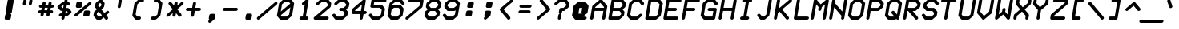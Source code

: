 SplineFontDB: 3.0
FontName: FifteenTwenty-BoldOblique
FullName: FifteenTwenty Bold Oblique
FamilyName: FifteenTwenty
Weight: Bold
Copyright: FifteenTwenty Bold Oblique\nMade in 2016 by Stewart C. Russell - scruss.com\nLicence: Dual-licensed CC0/WTFPL (srsly)\n
UComments: "Derived from character stroke coordinates from the Commodore 1520 plotter ROM. This has been documented here - http://e4aws.silverdr.com/hacks/6500_1/ - and here - https://github.com/Project-64/reloaded/tree/master/1520/rom+AAoACgAA-This font contains none of the original Commodore coordinates, as they were in a format unusable with current computer systems.+AAoACgAA-Coverage: ASCII."
Version: 001.000
ItalicAngle: -9.462
UnderlinePosition: -100
UnderlineWidth: 50
Ascent: 800
Descent: 200
InvalidEm: 0
LayerCount: 2
Layer: 0 0 "Back" 1
Layer: 1 0 "Fore" 0
XUID: [1021 97 -2058878127 470374]
FSType: 0
OS2Version: 0
OS2_WeightWidthSlopeOnly: 0
OS2_UseTypoMetrics: 1
CreationTime: 1462799702
ModificationTime: 1462800983
PfmFamily: 17
TTFWeight: 700
TTFWidth: 5
LineGap: 90
VLineGap: 0
OS2TypoAscent: 0
OS2TypoAOffset: 1
OS2TypoDescent: 0
OS2TypoDOffset: 1
OS2TypoLinegap: 90
OS2WinAscent: 0
OS2WinAOffset: 1
OS2WinDescent: 0
OS2WinDOffset: 1
HheadAscent: 0
HheadAOffset: 1
HheadDescent: 0
HheadDOffset: 1
OS2Vendor: 'PfEd'
MarkAttachClasses: 1
DEI: 91125
Encoding: UnicodeFull
Compacted: 1
UnicodeInterp: none
NameList: AGL For New Fonts
DisplaySize: -48
AntiAlias: 1
FitToEm: 1
WinInfo: 0 17 10
BeginPrivate: 0
EndPrivate
BeginChars: 1114112 103

StartChar: exclam
Encoding: 33 33 0
Width: 576
VWidth: 228
Flags: W
HStem: 200 21G<181.5 188> 837 20G<283.5 402>
VStem: 145 286
LayerCount: 2
Back
Fore
SplineSet
297 857 m 1
 390 857 l 2
 414 857 431 839 431 816 c 0
 431 813 430 811 430 808 c 2
 368 436 l 2
 365 416 347 395 327 389 c 1
 343 384 353 368 353 350 c 0
 353 348 353 345 353 343 c 2
 337 250 l 2
 333 223 307 201 280 201 c 2
 195 201 l 2
 193 201 189 200 187 200 c 0
 176 200 161 206 154 214 c 0
 154 215 l 0
 149 222 145 234 145 244 c 0
 145 246 145 248 145 250 c 0
 145 252 148 256 148 258 c 2
 162 343 l 2
 165 362 183 383 202 389 c 1
 196 391 188 396 185 400 c 0
 185 401 l 0
 180 408 176 420 176 430 c 0
 176 432 176 434 176 436 c 0
 176 438 179 442 179 444 c 2
 239 808 l 2
 243 835 270 857 297 857 c 1
EndSplineSet
EndChar

StartChar: quotedbl
Encoding: 34 34 1
Width: 576
VWidth: 228
Flags: W
HStem: 665 193<166.357 222.782 352.357 408.782>
VStem: 138 98<678.291 749.875> 154 98<773.125 845.249> 324 98<678.291 749.875> 340 98<773.125 845.249>
LayerCount: 2
Back
Fore
SplineSet
210 858 m 0xa0
 211 858 l 0
 235 858 253 840 253 817 c 0
 253 814 252 812 252 809 c 0
 252 808 l 2xa0
 236 715 l 2
 236 714 l 0
 232 687 206 665 179 665 c 0
 155 665 137 683 137 706 c 0
 137 709 138 711 138 714 c 0
 138 715 l 2xc0
 154 808 l 2
 154 809 l 0
 158 836 183 858 210 858 c 0xa0
396 858 m 0
 397 858 l 0
 421 858 439 840 439 817 c 0
 439 814 438 812 438 809 c 0
 438 808 l 2x88
 422 715 l 2
 422 714 l 0
 418 687 392 665 365 665 c 0
 341 665 323 683 323 706 c 0
 323 709 324 711 324 714 c 0
 324 715 l 2x90
 340 808 l 2
 340 809 l 0x88
 344 836 369 858 396 858 c 0
EndSplineSet
EndChar

StartChar: numbersign
Encoding: 35 35 2
Width: 576
VWidth: 228
Flags: W
HStem: 387 98<49.441 122 237 308 423 494.813> 573 98<80.441 153 268 339 454 526.559>
VStem: 115 98<305.751 380.714> 177 98<677.286 752.249> 301 98<305.751 380.714> 363 98<677.286 751.447>
LayerCount: 2
Back
Fore
SplineSet
233 765 m 0xd0
 235 765 l 0
 259 765 276 747 276 724 c 0
 276 721 275 719 275 716 c 0
 275 715 l 2
 268 671 l 1
 356 671 l 1
 363 715 l 2
 363 716 l 0
 367 743 394 765 421 765 c 0
 445 765 462 747 462 724 c 0
 462 721 461 719 461 716 c 0
 461 715 l 2xd4
 454 671 l 1
 498 671 l 2
 522 671 540 653 540 630 c 0
 540 627 540 625 540 622 c 0
 536 595 508 573 481 573 c 0
 437 573 l 1
 423 485 l 1
 467 485 l 2
 491 485 509 467 509 444 c 0
 509 441 508 439 508 436 c 0
 504 409 477 387 450 387 c 0
 406 387 l 1
 399 343 l 2
 399 342 l 0
 395 315 370 293 343 293 c 0
 319 293 300 311 300 334 c 0
 300 337 301 339 301 342 c 0
 301 343 l 2
 308 387 l 1
 220 387 l 1
 213 343 l 2
 213 342 l 0
 209 315 184 293 157 293 c 0
 133 293 114 311 114 334 c 0
 114 337 115 339 115 342 c 0
 115 343 l 2xe8
 122 387 l 1
 78 387 l 2
 54 387 36 405 36 428 c 0
 36 431 36 433 36 436 c 0
 40 463 68 485 95 485 c 0
 139 485 l 1
 153 573 l 1
 109 573 l 2
 85 573 67 591 67 614 c 0
 67 617 67 619 67 622 c 0
 71 649 99 671 126 671 c 0
 170 671 l 1
 177 715 l 2
 177 716 l 0
 181 743 206 765 233 765 c 0xd0
251 573 m 1
 237 485 l 1
 325 485 l 1
 339 573 l 1
 251 573 l 1
EndSplineSet
EndChar

StartChar: dollar
Encoding: 36 36 3
Width: 576
VWidth: 228
Flags: W
HStem: 200 21G<221 246.5> 294 98<126.674 200 314 338> 666 98<238 262 376 449.326> 838 20G<328.5 355>
VStem: 286 98<769.5 845.249>
LayerCount: 2
Back
Fore
SplineSet
342 858 m 0
 343 858 l 0
 367 858 384 840 384 817 c 0
 384 814 384 812 384 809 c 0
 384 808 l 2
 376 764 l 1
 420 764 l 2
 421 764 l 0
 445 764 463 746 463 723 c 0
 463 720 462 718 462 715 c 0
 458 688 432 666 405 666 c 0
 404 666 l 2
 360 666 l 1
 345 578 l 1
 389 578 l 2
 400 578 415 571 422 563 c 2
 499 470 l 2
 504 463 508 452 508 442 c 0
 508 440 508 438 508 436 c 0
 506 425 497 409 488 401 c 2
 379 308 l 2
 370 300 353 294 342 294 c 2
 298 294 l 1
 291 250 l 2
 290 249 l 0
 286 222 260 200 233 200 c 0
 209 200 192 218 192 241 c 0
 192 244 192 246 192 249 c 0
 193 250 l 2
 200 294 l 1
 156 294 l 2
 155 294 l 0
 131 294 113 312 113 335 c 0
 113 338 114 340 114 343 c 0
 118 370 144 392 171 392 c 0
 172 392 l 2
 216 392 l 1
 231 480 l 1
 187 480 l 2
 176 480 161 486 154 494 c 2
 77 587 l 2
 72 594 68 606 68 616 c 0
 68 618 69 620 69 622 c 0
 71 633 79 648 88 656 c 2
 197 749 l 2
 206 757 223 764 234 764 c 2
 278 764 l 1
 286 808 l 2
 286 809 l 0
 290 836 315 858 342 858 c 0
238 666 m 1
 187 622 l 1
 223 578 l 1
 247 578 l 1
 262 666 l 1
 238 666 l 1
329 480 m 1
 314 392 l 1
 338 392 l 1
 390 436 l 1
 353 480 l 1
 329 480 l 1
EndSplineSet
EndChar

StartChar: percent
Encoding: 37 37 4
Width: 576
VWidth: 228
Flags: W
HStem: 294 191<336.428 479.788> 573 191<96.2119 247.326>
LayerCount: 2
Back
Fore
SplineSet
233 765 m 0
 244 765 260 759 267 751 c 0
 267 750 l 0
 267 749 l 0
 272 742 276 731 276 721 c 0
 276 719 275 717 275 715 c 0
 275 713 274 709 274 707 c 2
 260 622 l 2
 256 595 230 573 203 573 c 2
 109 573 l 2
 85 573 67 591 67 614 c 0
 67 617 68 619 68 622 c 2
 83 715 l 2
 87 742 114 764 141 764 c 2
 227 764 l 2
 229 764 231 765 233 765 c 0
513 764 m 0
 537 764 556 746 556 723 c 0
 556 720 555 718 555 715 c 0
 553 704 542 688 533 680 c 2
 99 308 l 2
 90 300 74 293 63 293 c 0
 39 293 20 311 20 334 c 0
 20 337 21 339 21 342 c 0
 23 353 34 369 43 377 c 2
 477 749 l 2
 486 757 502 764 513 764 c 0
373 485 m 0
 375 485 381 485 383 485 c 2
 467 485 l 2
 491 485 509 467 509 444 c 0
 509 441 509 439 509 436 c 2
 493 343 l 2
 489 316 462 294 435 294 c 2
 343 294 l 2
 319 294 300 312 300 335 c 0
 300 338 301 340 301 343 c 2
 315 428 l 2
 315 430 317 434 317 436 c 0
 319 447 327 462 336 470 c 0
 336 471 l 0
 345 479 362 485 373 485 c 0
EndSplineSet
EndChar

StartChar: ampersand
Encoding: 38 38 5
Width: 576
VWidth: 228
Flags: W
HStem: 201 98<199 253> 837 20G<266.5 277.5>
LayerCount: 2
Back
Fore
SplineSet
272 857 m 0
 283 857 298 850 305 842 c 2
 382 749 l 2
 387 742 391 731 391 721 c 0
 391 719 390 717 390 715 c 2
 375 622 l 2
 373 611 364 595 355 587 c 2
 287 529 l 1
 384 412 l 1
 451 470 l 2
 460 478 479 485 490 485 c 0
 514 485 532 467 532 444 c 0
 532 441 532 439 532 436 c 0
 530 425 519 409 510 401 c 2
 442 343 l 1
 490 284 l 2
 496 277 501 264 501 254 c 0
 501 224 469 200 442 200 c 0
 431 200 416 207 409 215 c 2
 361 273 l 1
 293 215 l 2
 284 207 268 201 257 201 c 2
 163 201 l 2
 152 201 138 207 131 215 c 2
 52 308 l 2
 47 315 44 327 44 337 c 0
 44 339 44 341 44 343 c 2
 60 436 l 2
 62 447 70 462 79 470 c 2
 149 529 l 1
 99 587 l 2
 94 594 90 606 90 616 c 0
 90 618 91 620 91 622 c 2
 106 715 l 2
 108 726 117 741 126 749 c 2
 235 842 l 2
 244 850 261 857 272 857 c 0
252 739 m 1
 201 695 l 1
 192 642 l 1
 229 598 l 1
 280 642 l 1
 289 695 l 1
 252 739 l 1
206 459 m 1
 154 415 l 1
 146 363 l 1
 199 299 l 1
 253 299 l 1
 304 343 l 1
 206 459 l 1
EndSplineSet
EndChar

StartChar: quotesingle
Encoding: 39 39 6
Width: 576
VWidth: 228
Flags: W
HStem: 572 286<267.357 308.326>
VStem: 255 98<766 808 809 845.249>
LayerCount: 2
Back
Fore
SplineSet
311 858 m 0
 312 858 l 0
 336 858 353 840 353 817 c 0
 353 814 353 812 353 809 c 0
 352 808 l 2
 322 622 l 2
 321 621 l 0
 317 594 291 572 264 572 c 0
 240 572 223 590 223 613 c 0
 223 616 223 618 223 621 c 0
 224 622 l 2
 254 808 l 2
 255 809 l 0
 259 836 284 858 311 858 c 0
EndSplineSet
EndChar

StartChar: parenleft
Encoding: 40 40 7
Width: 576
VWidth: 228
Flags: W
HStem: 201 98<262 362.953> 759 98<338 455.953>
LayerCount: 2
Back
Fore
SplineSet
335 857 m 0
 427 857 l 2
 429 857 l 0
 453 857 469 839 469 816 c 0
 469 813 469 811 469 808 c 0
 465 781 439 759 412 759 c 0
 410 759 l 2
 338 759 l 1
 264 695 l 1
 208 363 l 1
 262 299 l 1
 334 299 l 2
 336 299 l 0
 360 299 376 281 376 258 c 0
 376 255 376 253 376 250 c 0
 372 223 346 201 319 201 c 0
 317 201 l 2
 225 201 l 2
 214 201 199 207 192 215 c 2
 115 308 l 2
 110 315 107 327 107 337 c 0
 107 339 107 341 107 343 c 2
 169 715 l 2
 171 726 180 741 189 749 c 2
 296 842 l 2
 305 850 324 857 335 857 c 0
EndSplineSet
EndChar

StartChar: parenright
Encoding: 41 41 8
Width: 576
VWidth: 228
Flags: W
HStem: 201 98<120.047 238> 759 98<213.047 314>
LayerCount: 2
Back
Fore
SplineSet
259 857 m 1
 351 857 l 2
 362 857 375 850 382 842 c 2
 461 749 l 2
 466 742 469 731 469 721 c 0
 469 719 469 717 469 715 c 2
 407 343 l 2
 405 332 396 316 387 308 c 2
 278 215 l 2
 269 207 252 201 241 201 c 2
 149 201 l 2
 147 201 l 0
 123 201 107 219 107 242 c 0
 107 245 107 247 107 250 c 0
 111 277 137 299 164 299 c 0
 166 299 l 2
 238 299 l 1
 312 363 l 1
 368 695 l 1
 314 759 l 1
 242 759 l 2
 240 759 l 0
 216 759 200 777 200 800 c 0
 200 803 200 805 200 808 c 0
 204 835 230 857 257 857 c 0
 259 857 l 1
EndSplineSet
EndChar

StartChar: asterisk
Encoding: 42 42 9
Width: 576
VWidth: 228
Flags: W
VStem: 209 98<306.553 379.545> 271 98<677.909 752.249>
LayerCount: 2
Back
Fore
SplineSet
327 765 m 0x40
 351 765 370 747 370 724 c 0
 370 721 369 719 369 716 c 0
 369 715 l 2x40
 358 647 l 1
 477 749 l 2
 486 757 502 764 513 764 c 0
 537 764 556 746 556 723 c 0
 556 720 555 718 555 715 c 0
 553 704 542 688 533 680 c 2
 358 529 l 1
 483 377 l 2
 489 370 493 357 493 347 c 0
 493 317 462 293 435 293 c 0
 424 293 410 300 403 308 c 2
 318 410 l 1
 307 343 l 2
 307 342 l 0
 303 315 276 293 249 293 c 0
 225 293 208 311 208 334 c 0
 208 337 209 339 209 342 c 0
 209 343 l 2x80
 220 410 l 1
 99 308 l 2
 90 300 74 293 63 293 c 0
 39 293 20 311 20 334 c 0
 20 337 21 339 21 342 c 0
 23 353 34 369 43 377 c 2
 218 529 l 1
 93 680 l 2
 87 687 83 700 83 710 c 0
 83 740 114 764 141 764 c 0
 152 764 166 757 173 749 c 2
 260 647 l 1
 271 715 l 2
 271 716 l 0
 275 743 300 765 327 765 c 0x40
EndSplineSet
EndChar

StartChar: plus
Encoding: 43 43 10
Width: 576
VWidth: 228
Flags: W
HStem: 480 98<64.9902 232 346 511.01>
VStem: 209 98<306.553 378.739> 271 98<679.261 752.249>
LayerCount: 2
Back
Fore
SplineSet
327 765 m 0xa0
 351 765 370 747 370 724 c 0
 370 721 369 719 369 716 c 0
 369 715 l 2xa0
 346 578 l 1
 482 578 l 2
 506 578 525 560 525 537 c 0
 525 534 524 532 524 529 c 0
 520 502 493 480 466 480 c 0
 330 480 l 1
 307 343 l 2
 307 342 l 0
 303 315 276 293 249 293 c 0
 225 293 208 311 208 334 c 0
 208 337 209 339 209 342 c 0
 209 343 l 2xc0
 232 480 l 1
 94 480 l 2
 70 480 51 498 51 521 c 0
 51 524 52 526 52 529 c 0
 56 556 83 578 110 578 c 0
 248 578 l 1
 271 715 l 2
 271 716 l 0
 275 743 300 765 327 765 c 0xa0
EndSplineSet
EndChar

StartChar: comma
Encoding: 44 44 11
Width: 576
VWidth: 228
Flags: W
HStem: 107 285<220.674 263.125>
VStem: 176 224
LayerCount: 2
Back
Fore
SplineSet
265 392 m 2
 359 392 l 2
 383 392 400 374 400 351 c 0
 400 348 400 346 400 343 c 2
 385 258 l 2
 385 256 384 252 384 250 c 0
 382 237 371 219 359 211 c 2
 255 122 l 2
 246 114 228 107 217 107 c 0
 193 107 176 125 176 148 c 0
 176 151 176 153 176 156 c 0
 178 167 188 183 197 191 c 2
 214 205 l 1
 201 211 192 228 192 244 c 0
 192 246 192 248 192 250 c 2
 208 343 l 2
 212 370 238 392 265 392 c 2
EndSplineSet
EndChar

StartChar: hyphen
Encoding: 45 45 12
Width: 576
VWidth: 228
Flags: W
HStem: 480 98<64.9902 511.01>
LayerCount: 2
Back
Fore
SplineSet
110 578 m 0
 482 578 l 2
 506 578 525 560 525 537 c 0
 525 534 524 532 524 529 c 0
 520 502 493 480 466 480 c 0
 94 480 l 2
 70 480 51 498 51 521 c 0
 51 524 52 526 52 529 c 0
 56 556 83 578 110 578 c 0
EndSplineSet
EndChar

StartChar: period
Encoding: 46 46 13
Width: 576
VWidth: 228
Flags: W
HStem: 201 191<213.726 362.704>
VStem: 184 208
LayerCount: 2
Back
Fore
SplineSet
258 392 m 1
 351 392 l 2
 375 392 392 374 392 351 c 0
 392 348 392 346 392 343 c 2
 376 250 l 2
 372 223 346 201 319 201 c 2
 234 201 l 2
 232 201 228 200 226 200 c 0
 215 200 200 206 193 214 c 0
 192 215 l 0
 187 222 184 234 184 244 c 0
 184 246 184 248 184 250 c 0
 184 252 186 256 186 258 c 2
 201 343 l 2
 205 370 231 392 258 392 c 1
EndSplineSet
EndChar

StartChar: slash
Encoding: 47 47 14
Width: 576
VWidth: 228
Flags: W
HStem: 200 21G<-4 13.5>
LayerCount: 2
Back
Fore
SplineSet
567 764 m 0
 568 764 l 0
 592 764 610 746 610 723 c 0
 610 720 609 718 609 715 c 0
 607 704 597 688 588 680 c 2
 46 215 l 2
 37 207 19 200 8 200 c 0
 -16 200 -34 218 -34 241 c 0
 -34 244 -33 246 -33 249 c 0
 -31 260 -21 276 -12 284 c 2
 530 749 l 2
 539 757 556 764 567 764 c 0
EndSplineSet
EndChar

StartChar: zero
Encoding: 48 48 15
Width: 576
VWidth: 228
Flags: W
HStem: 201 98<178 322> 759 98<255 399>
LayerCount: 2
Back
Fore
SplineSet
249 857 m 0
 437 857 l 2
 448 857 461 850 468 842 c 2
 542 754 l 2
 549 747 554 734 554 722 c 0
 554 720 553 718 553 716 c 0
 555 715 l 0
 493 343 l 2
 491 332 480 316 471 308 c 2
 364 215 l 2
 355 207 339 201 328 201 c 2
 140 201 l 2
 129 201 115 207 108 215 c 2
 35 303 l 2
 27 310 21 323 21 336 c 0
 21 338 21 340 21 342 c 0
 21 344 22 347 22 349 c 2
 83 715 l 2
 85 726 96 741 105 749 c 2
 212 842 l 2
 221 850 238 857 249 857 c 0
255 759 m 1
 178 695 l 1
 139 461 l 1
 435 715 l 1
 399 759 l 1
 255 759 l 1
438 597 m 1
 141 343 l 1
 178 299 l 1
 322 299 l 1
 399 363 l 1
 438 597 l 1
EndSplineSet
EndChar

StartChar: one
Encoding: 49 49 16
Width: 576
VWidth: 228
Flags: W
HStem: 201 98<158.764 248 346 416.953> 837 20G<381.5 401>
VStem: 248 98<299 340.918>
LayerCount: 2
Back
Fore
SplineSet
387 857 m 0
 389 857 l 0
 413 857 431 839 431 816 c 0
 431 813 431 811 431 808 c 2
 346 299 l 1
 390 299 l 2
 414 299 430 281 430 258 c 0
 430 255 430 253 430 250 c 0
 426 223 400 201 373 201 c 0
 287 201 l 2
 285 201 281 200 279 200 c 0
 277 200 273 201 271 201 c 2
 187 201 l 2
 185 201 l 0
 161 201 145 219 145 242 c 0
 145 245 146 247 146 250 c 0
 150 277 175 299 202 299 c 0
 204 299 l 2
 248 299 l 1
 313 690 l 1
 301 680 l 2
 292 672 274 665 263 665 c 0
 239 665 222 683 222 706 c 0
 222 709 223 711 223 714 c 0
 225 725 234 741 243 749 c 2
 352 842 l 2
 361 850 376 857 387 857 c 0
EndSplineSet
EndChar

StartChar: two
Encoding: 50 50 17
Width: 576
VWidth: 228
Flags: W
HStem: 201 98<190 471.813> 759 98<262 406>
LayerCount: 2
Back
Fore
SplineSet
259 857 m 0
 445 857 l 2
 456 857 469 850 476 842 c 2
 553 749 l 2
 560 741 565 726 563 715 c 2
 547 622 l 2
 545 611 535 595 526 587 c 2
 190 299 l 1
 444 299 l 2
 468 299 486 281 486 258 c 0
 486 255 485 253 485 250 c 0
 481 223 454 201 427 201 c 0
 55 201 l 2
 31 201 13 219 13 242 c 0
 13 245 13 247 13 250 c 0
 15 261 26 276 35 284 c 2
 453 642 l 1
 462 695 l 1
 406 759 l 1
 262 759 l 1
 169 680 l 2
 160 672 144 665 133 665 c 0
 109 665 90 683 90 706 c 0
 90 709 91 711 91 714 c 0
 93 725 104 741 113 749 c 2
 220 842 l 2
 229 850 248 857 259 857 c 0
EndSplineSet
EndChar

StartChar: three
Encoding: 51 51 18
Width: 576
VWidth: 228
Flags: W
HStem: 201 98<178 322> 480 98<250.99 352> 759 98<254 398>
CounterMasks: 1 e0
LayerCount: 2
Back
Fore
SplineSet
251 857 m 0
 437 857 l 2
 448 857 461 850 468 842 c 2
 545 749 l 2
 552 741 557 726 555 715 c 2
 540 622 l 2
 538 611 527 595 518 587 c 2
 450 529 l 1
 498 470 l 2
 505 462 511 447 509 436 c 2
 493 343 l 2
 491 332 480 316 471 308 c 2
 364 215 l 2
 355 207 338 201 327 201 c 2
 141 201 l 2
 130 201 115 207 108 215 c 2
 31 308 l 2
 25 315 21 328 21 338 c 0
 21 368 52 392 79 392 c 0
 90 392 104 385 111 377 c 2
 178 299 l 1
 322 299 l 1
 398 363 l 1
 407 415 l 1
 352 480 l 1
 280 480 l 2
 256 480 237 498 237 521 c 0
 237 524 238 526 238 529 c 0
 242 556 269 578 296 578 c 0
 368 578 l 1
 445 642 l 1
 454 695 l 1
 398 759 l 1
 254 759 l 1
 161 680 l 2
 152 672 136 665 125 665 c 0
 101 665 82 683 82 706 c 0
 82 709 83 711 83 714 c 0
 85 725 96 741 105 749 c 2
 212 842 l 2
 221 850 240 857 251 857 c 0
EndSplineSet
EndChar

StartChar: four
Encoding: 52 52 19
Width: 576
VWidth: 228
Flags: W
HStem: 200 21G<329 354.5> 387 98<158 324 438 511.01> 837 20G<444.5 462>
VStem: 301 98<213.553 285.739>
LayerCount: 2
Back
Fore
SplineSet
450 857 m 0
 474 857 493 839 493 816 c 0
 493 813 492 811 492 808 c 2
 438 485 l 1
 482 485 l 2
 506 485 525 467 525 444 c 0
 525 441 524 439 524 436 c 0
 520 409 493 387 466 387 c 0
 422 387 l 1
 399 250 l 2
 399 249 l 0
 395 222 368 200 341 200 c 0
 317 200 300 218 300 241 c 0
 300 244 301 246 301 249 c 0
 301 250 l 2
 324 387 l 1
 94 387 l 2
 70 387 51 405 51 428 c 0
 51 431 52 433 52 436 c 2
 68 529 l 2
 70 540 78 555 87 563 c 2
 414 842 l 2
 423 850 439 857 450 857 c 0
374 690 m 1
 162 508 l 1
 158 485 l 1
 340 485 l 1
 374 690 l 1
EndSplineSet
EndChar

StartChar: five
Encoding: 53 53 20
Width: 576
VWidth: 228
Flags: W
HStem: 201 98<170 314> 573 98<166 359> 759 98<180 549.559>
LayerCount: 2
Back
Fore
SplineSet
149 857 m 1
 521 857 l 2
 545 857 563 839 563 816 c 0
 563 813 563 811 563 808 c 0
 559 781 531 759 504 759 c 0
 180 759 l 1
 166 671 l 1
 398 671 l 2
 409 671 422 664 429 656 c 2
 506 563 l 2
 513 555 518 540 516 529 c 2
 485 343 l 2
 483 332 472 316 463 308 c 2
 356 215 l 2
 347 207 330 201 319 201 c 2
 133 201 l 2
 122 201 107 207 100 215 c 2
 23 308 l 2
 17 315 13 328 13 338 c 0
 13 368 44 392 71 392 c 0
 82 392 96 385 103 377 c 2
 170 299 l 1
 314 299 l 1
 390 363 l 1
 415 508 l 1
 359 573 l 1
 101 573 l 2
 77 573 59 591 59 614 c 0
 59 617 60 619 60 622 c 2
 91 808 l 2
 95 835 122 857 149 857 c 1
EndSplineSet
EndChar

StartChar: six
Encoding: 54 54 21
Width: 576
VWidth: 228
Flags: W
HStem: 201 98<178 322> 573 98<223 367> 759 98<254 398>
LayerCount: 2
Back
Fore
SplineSet
249 857 m 0
 437 857 l 2
 448 857 461 850 468 842 c 2
 545 749 l 2
 551 742 555 729 555 719 c 0
 555 689 524 665 497 665 c 0
 486 665 472 672 465 680 c 2
 398 759 l 1
 254 759 l 1
 178 695 l 1
 170 647 l 1
 181 656 l 2
 190 664 207 671 218 671 c 2
 406 671 l 2
 417 671 430 664 437 656 c 2
 514 563 l 2
 521 555 526 540 524 529 c 2
 493 343 l 2
 491 332 480 316 471 308 c 2
 364 215 l 2
 355 207 338 201 327 201 c 2
 139 201 l 2
 128 201 115 207 108 215 c 2
 31 308 l 2
 24 316 19 332 21 343 c 2
 51 522 l 2
 51 524 52 526 52 528 c 0
 52 530 53 533 53 535 c 2
 83 715 l 2
 85 726 96 741 105 749 c 2
 212 842 l 2
 221 850 238 857 249 857 c 0
223 573 m 1
 147 508 l 1
 122 363 l 1
 178 299 l 1
 322 299 l 1
 398 363 l 1
 423 508 l 1
 367 573 l 1
 223 573 l 1
EndSplineSet
EndChar

StartChar: seven
Encoding: 55 55 22
Width: 576
VWidth: 228
Flags: W
HStem: 200 21G<35 52.5> 759 98<112.187 464>
LayerCount: 2
Back
Fore
SplineSet
157 857 m 0
 529 857 l 2
 553 857 571 839 571 816 c 0
 571 813 571 811 571 808 c 2
 540 622 l 2
 538 611 527 595 518 587 c 2
 84 215 l 2
 75 207 58 200 47 200 c 0
 23 200 5 218 5 241 c 0
 5 244 5 246 5 249 c 0
 7 260 18 276 27 284 c 2
 445 642 l 1
 464 759 l 1
 140 759 l 2
 116 759 98 777 98 800 c 0
 98 803 99 805 99 808 c 0
 103 835 130 857 157 857 c 0
EndSplineSet
EndChar

StartChar: eight
Encoding: 56 56 23
Width: 576
VWidth: 228
Flags: W
HStem: 201 98<177 323> 480 98<223 353> 759 98<253 399>
CounterMasks: 1 e0
LayerCount: 2
Back
Fore
SplineSet
250 857 m 0
 436 857 l 2
 447 857 461 850 468 842 c 2
 546 749 l 2
 551 742 554 731 554 721 c 0
 554 719 554 717 554 715 c 2
 539 622 l 2
 537 611 528 595 519 587 c 2
 450 529 l 1
 499 470 l 2
 504 463 508 452 508 442 c 0
 508 440 508 438 508 436 c 2
 492 343 l 2
 490 332 481 316 472 308 c 2
 364 215 l 2
 355 207 337 201 326 201 c 2
 140 201 l 2
 129 201 115 207 108 215 c 2
 30 308 l 2
 25 315 22 327 22 337 c 0
 22 339 22 341 22 343 c 2
 38 436 l 2
 40 447 48 462 57 470 c 2
 126 529 l 1
 77 587 l 2
 72 594 68 606 68 616 c 0
 68 618 69 620 69 622 c 2
 84 715 l 2
 86 726 95 741 104 749 c 2
 212 842 l 2
 221 850 239 857 250 857 c 0
253 759 m 1
 179 695 l 1
 170 642 l 1
 223 578 l 1
 369 578 l 1
 444 642 l 1
 453 695 l 1
 399 759 l 1
 253 759 l 1
207 480 m 1
 132 415 l 1
 123 363 l 1
 177 299 l 1
 323 299 l 1
 397 363 l 1
 406 415 l 1
 353 480 l 1
 207 480 l 1
EndSplineSet
EndChar

StartChar: nine
Encoding: 57 57 24
Width: 576
VWidth: 228
Flags: W
HStem: 201 98<178 322> 480 98<224 368> 759 98<254 398>
CounterMasks: 1 e0
LayerCount: 2
Back
Fore
SplineSet
251 857 m 0
 437 857 l 2
 448 857 461 850 468 842 c 2
 545 749 l 2
 552 741 557 726 555 715 c 2
 541 629 l 2
 541 627 540 624 540 622 c 0
 540 620 539 618 539 616 c 2
 493 343 l 2
 491 332 480 316 471 308 c 2
 364 215 l 2
 355 207 338 201 327 201 c 2
 141 201 l 2
 130 201 115 207 108 215 c 2
 31 308 l 2
 25 315 21 328 21 338 c 0
 21 368 52 392 79 392 c 0
 90 392 104 385 111 377 c 2
 178 299 l 1
 322 299 l 1
 398 363 l 1
 422 503 l 1
 410 494 l 2
 401 486 385 480 374 480 c 2
 188 480 l 2
 177 480 161 486 154 494 c 2
 78 587 l 2
 71 595 66 611 68 622 c 2
 83 715 l 2
 85 726 96 741 105 749 c 2
 212 842 l 2
 221 850 240 857 251 857 c 0
254 759 m 1
 178 695 l 1
 169 642 l 1
 224 578 l 1
 368 578 l 1
 445 642 l 1
 454 695 l 1
 398 759 l 1
 254 759 l 1
EndSplineSet
EndChar

StartChar: colon
Encoding: 58 58 25
Width: 576
VWidth: 228
Flags: W
HStem: 294 191<190.148 339.704> 573 191<236.726 385.782>
VStem: 160 256
LayerCount: 2
Back
Fore
SplineSet
281 764 m 0
 374 764 l 2
 398 764 416 746 416 723 c 0
 416 720 415 718 415 715 c 2
 399 622 l 2
 395 595 369 573 342 573 c 2
 257 573 l 2
 255 573 251 572 249 572 c 0
 238 572 223 578 216 586 c 0
 216 587 l 0
 211 594 207 606 207 616 c 0
 207 618 207 620 207 622 c 0
 207 624 210 628 210 630 c 2
 224 715 l 2
 228 742 254 764 281 764 c 0
235 485 m 1
 328 485 l 2
 352 485 369 467 369 444 c 0
 369 441 368 439 368 436 c 2
 353 343 l 2
 349 316 323 294 296 294 c 2
 211 294 l 2
 209 294 205 293 203 293 c 0
 192 293 177 299 170 307 c 0
 169 308 l 0
 164 315 160 327 160 337 c 0
 160 339 161 341 161 343 c 0
 161 345 163 349 163 351 c 2
 177 436 l 2
 181 463 208 485 235 485 c 1
EndSplineSet
EndChar

StartChar: semicolon
Encoding: 59 59 26
Width: 576
VWidth: 228
Flags: W
HStem: 200 21G<182 199.5> 573 191<245.296 387.969>
VStem: 152 272
LayerCount: 2
Back
Fore
SplineSet
289 764 m 0
 382 764 l 2
 406 764 424 746 424 723 c 0
 424 720 423 718 423 715 c 2
 409 630 l 2
 409 628 407 624 407 622 c 0
 405 611 397 596 388 588 c 0
 388 587 l 0
 386 586 l 0
 377 578 361 572 350 572 c 0
 348 572 344 573 342 573 c 2
 257 573 l 2
 233 573 216 591 216 614 c 0
 216 617 216 619 216 622 c 2
 232 715 l 2
 236 742 262 764 289 764 c 0
242 485 m 2
 336 485 l 2
 360 485 377 467 377 444 c 0
 377 441 376 439 376 436 c 2
 362 351 l 2
 362 349 361 345 361 343 c 0
 359 330 347 312 335 304 c 2
 232 215 l 2
 223 207 205 200 194 200 c 0
 170 200 152 218 152 241 c 0
 152 244 153 246 153 249 c 0
 155 260 165 276 174 284 c 2
 190 298 l 1
 177 304 169 321 169 336 c 0
 169 338 170 341 170 343 c 2
 185 436 l 2
 189 463 215 485 242 485 c 2
EndSplineSet
EndChar

StartChar: less
Encoding: 60 60 27
Width: 576
VWidth: 228
Flags: W
HStem: 200 21G<344.5 363.5> 837 20G<451.5 471>
LayerCount: 2
Back
Fore
SplineSet
457 857 m 0
 459 857 l 0
 483 857 501 839 501 816 c 0
 501 813 500 811 500 808 c 0
 498 797 488 781 479 773 c 2
 194 529 l 1
 398 284 l 2
 404 277 407 264 407 254 c 0
 407 252 407 251 407 249 c 0
 403 222 377 200 350 200 c 0
 339 200 323 207 316 215 c 2
 84 494 l 2
 79 501 75 513 75 523 c 0
 75 525 76 527 76 529 c 0
 78 540 86 555 95 563 c 2
 421 842 l 2
 430 850 446 857 457 857 c 0
EndSplineSet
EndChar

StartChar: equal
Encoding: 61 61 28
Width: 576
VWidth: 228
Flags: W
HStem: 387 98<96.6738 449.01> 573 98<126.99 479.326>
LayerCount: 2
Back
Fore
SplineSet
173 671 m 2
 452 671 l 2
 476 671 493 653 493 630 c 0
 493 627 492 625 492 622 c 0
 488 595 462 573 435 573 c 0
 156 573 l 2
 155 573 l 0
 131 573 114 591 114 614 c 0
 114 617 114 619 114 622 c 0
 118 649 145 671 172 671 c 0
 173 671 l 2
142 485 m 2
 421 485 l 2
 445 485 462 467 462 444 c 0
 462 441 462 439 462 436 c 0
 458 409 431 387 404 387 c 0
 125 387 l 2
 124 387 l 0
 100 387 83 405 83 428 c 0
 83 431 84 433 84 436 c 0
 88 463 114 485 141 485 c 0
 142 485 l 2
EndSplineSet
EndChar

StartChar: greater
Encoding: 62 62 29
Width: 576
VWidth: 228
Flags: W
HStem: 200 21G<105 122.5> 837 20G<212.5 231.5>
LayerCount: 2
Back
Fore
SplineSet
226 857 m 0
 237 857 252 850 259 842 c 2
 491 563 l 2
 497 556 501 544 501 534 c 0
 501 532 500 531 500 529 c 0
 498 518 489 502 480 494 c 2
 154 215 l 2
 145 207 128 200 117 200 c 0
 93 200 75 218 75 241 c 0
 75 244 76 246 76 249 c 0
 78 260 88 276 97 284 c 2
 381 529 l 1
 178 773 l 2
 172 780 169 793 169 803 c 0
 169 805 169 806 169 808 c 0
 173 835 199 857 226 857 c 0
EndSplineSet
EndChar

StartChar: question
Encoding: 63 63 30
Width: 576
VWidth: 228
Flags: W
HStem: 200 21G<190 215.5> 480 98<299 337> 759 98<224 368>
VStem: 163 98<214.024 287.2> 194 98<427.14 479.4>
LayerCount: 2
Back
Fore
SplineSet
220 857 m 0xe8
 406 857 l 2
 417 857 430 850 437 842 c 2
 514 749 l 2
 521 741 526 726 524 715 c 2
 509 622 l 2
 507 611 496 595 487 587 c 2
 379 494 l 2
 370 486 354 480 343 480 c 2
 299 480 l 1
 292 436 l 2
 292 435 l 0xe8
 289 416 271 396 252 389 c 1
 267 383 277 367 277 350 c 0
 277 348 276 345 276 343 c 0
 261 250 l 2
 261 249 l 0
 257 222 229 200 202 200 c 0
 178 200 162 218 162 241 c 0
 162 244 163 246 163 249 c 0
 163 250 l 2xf0
 178 343 l 2
 181 362 197 382 216 389 c 1
 201 395 193 411 193 427 c 0
 193 430 194 432 194 435 c 0
 194 436 l 2
 209 529 l 2
 213 556 238 578 265 578 c 2
 337 578 l 1
 414 642 l 1
 423 695 l 1
 368 759 l 1
 224 759 l 1
 130 680 l 2
 121 672 105 665 94 665 c 0
 70 665 51 683 51 706 c 0
 51 709 52 711 52 714 c 0
 54 725 65 741 74 749 c 2
 181 842 l 2
 190 850 209 857 220 857 c 0xe8
EndSplineSet
EndChar

StartChar: at
Encoding: 64 64 31
Width: 576
VWidth: 228
Flags: W
HStem: 201 191<230 344> 201 98<372 473.01>
LayerCount: 2
Back
Fore
SplineSet
242 764 m 2x40
 428 764 l 2
 439 764 454 757 461 749 c 2
 538 656 l 2
 543 649 547 638 547 628 c 0
 547 626 546 624 546 622 c 2
 515 436 l 2
 513 425 504 409 495 401 c 2
 388 308 l 2
 384 305 376 301 372 299 c 2
 444 299 l 2
 468 299 487 281 487 258 c 0
 487 255 486 253 486 250 c 0
 482 223 455 201 428 201 c 0
 148 201 l 2
 137 201 123 207 116 215 c 2
 38 308 l 2
 33 315 29 327 29 337 c 0
 29 339 30 341 30 343 c 2
 76 622 l 2
 78 633 87 648 96 656 c 2
 205 749 l 2
 214 757 231 764 242 764 c 2x40
260 573 m 1
 230 392 l 1
 344 392 l 1x80
 333 399 325 414 325 429 c 0
 325 431 325 433 325 435 c 0
 325 436 l 2
 348 573 l 1
 260 573 l 1
EndSplineSet
EndChar

StartChar: A
Encoding: 65 65 32
Width: 576
VWidth: 228
Flags: W
HStem: 200 21G<50 75.5 422 447.5> 480 98<175 433> 837 20G<351.5 362.5>
VStem: 22 98<213.553 286.133> 394 98<213.553 285.385>
LayerCount: 2
Back
Fore
SplineSet
357 857 m 0
 368 857 382 850 389 842 c 2
 544 656 l 2
 551 648 556 633 554 622 c 2
 540 537 l 2
 540 535 539 531 539 529 c 0
 539 527 537 523 537 521 c 2
 492 250 l 2
 492 249 l 0
 488 222 461 200 434 200 c 0
 410 200 393 218 393 241 c 0
 393 244 394 246 394 249 c 0
 394 250 l 2
 433 480 l 1
 159 480 l 1
 120 250 l 2
 120 249 l 0
 116 222 89 200 62 200 c 0
 38 200 21 218 21 241 c 0
 21 244 22 246 22 249 c 0
 22 250 l 2
 67 521 l 2
 67 523 67 527 67 529 c 0
 67 531 70 535 70 537 c 2
 84 622 l 2
 86 633 95 648 104 656 c 2
 321 842 l 2
 330 850 346 857 357 857 c 0
338 739 m 1
 179 601 l 1
 175 578 l 1
 449 578 l 1
 453 601 l 1
 338 739 l 1
EndSplineSet
EndChar

StartChar: B
Encoding: 66 66 33
Width: 576
VWidth: 228
Flags: W
HStem: 201 98<121 329> 480 98<168 360> 759 98<198 406>
CounterMasks: 1 e0
LayerCount: 2
Back
Fore
SplineSet
164 857 m 0
 444 857 l 2
 455 857 469 850 476 842 c 2
 552 749 l 2
 559 741 565 726 563 715 c 2
 547 622 l 2
 545 611 534 595 525 587 c 2
 458 529 l 1
 506 470 l 2
 513 462 518 447 516 436 c 2
 501 343 l 2
 499 332 488 316 479 308 c 2
 371 215 l 2
 362 207 346 201 335 201 c 2
 63 201 l 2
 61 201 57 200 55 200 c 0
 44 200 30 206 23 214 c 0
 21 215 l 0
 16 222 13 234 13 244 c 0
 13 246 13 248 13 250 c 0
 13 252 17 256 17 258 c 2
 60 521 l 2
 60 523 60 527 60 529 c 0
 60 531 63 535 63 537 c 2
 108 808 l 2
 112 835 137 857 164 857 c 0
198 759 m 1
 168 578 l 1
 376 578 l 1
 453 642 l 1
 461 695 l 1
 406 759 l 1
 198 759 l 1
152 480 m 1
 121 299 l 1
 329 299 l 1
 406 363 l 1
 415 415 l 1
 360 480 l 1
 152 480 l 1
EndSplineSet
EndChar

StartChar: C
Encoding: 67 67 34
Width: 576
VWidth: 228
Flags: W
HStem: 201 98<176 322> 759 98<252 398>
LayerCount: 2
Back
Fore
SplineSet
249 857 m 0
 435 857 l 2
 446 857 461 850 468 842 c 2
 545 749 l 2
 551 742 555 729 555 719 c 0
 555 689 524 665 497 665 c 0
 486 665 470 672 463 680 c 2
 398 759 l 1
 252 759 l 1
 178 695 l 1
 122 363 l 1
 176 299 l 1
 322 299 l 1
 413 377 l 2
 422 385 440 392 451 392 c 0
 475 392 494 374 494 351 c 0
 494 348 493 346 493 343 c 0
 491 332 480 316 471 308 c 2
 364 215 l 2
 355 207 336 201 325 201 c 2
 139 201 l 2
 128 201 115 207 108 215 c 2
 29 308 l 2
 24 315 21 327 21 337 c 0
 21 339 21 341 21 343 c 2
 83 715 l 2
 85 726 94 741 103 749 c 2
 212 842 l 2
 221 850 238 857 249 857 c 0
EndSplineSet
EndChar

StartChar: D
Encoding: 68 68 35
Width: 576
VWidth: 228
Flags: W
HStem: 201 98<121 329> 759 98<198 406>
LayerCount: 2
Back
Fore
SplineSet
164 857 m 0
 444 857 l 2
 455 857 469 850 476 842 c 2
 552 749 l 2
 559 741 565 726 563 715 c 2
 501 343 l 2
 499 332 488 316 479 308 c 2
 371 215 l 2
 362 207 346 201 335 201 c 2
 63 201 l 2
 61 201 57 200 55 200 c 0
 44 200 30 206 23 214 c 0
 21 215 l 0
 16 222 13 234 13 244 c 0
 13 246 13 248 13 250 c 0
 13 252 17 256 17 258 c 2
 108 808 l 2
 112 835 137 857 164 857 c 0
198 759 m 1
 121 299 l 1
 329 299 l 1
 406 363 l 1
 461 695 l 1
 406 759 l 1
 198 759 l 1
EndSplineSet
EndChar

StartChar: E
Encoding: 69 69 36
Width: 576
VWidth: 228
Flags: W
HStem: 201 98<113 463.559> 480 98<159 416.383> 759 98<189 556.559>
CounterMasks: 1 e0
LayerCount: 2
Back
Fore
SplineSet
156 857 m 1
 528 857 l 2
 552 857 570 839 570 816 c 0
 570 813 570 811 570 808 c 0
 566 781 538 759 511 759 c 0
 189 759 l 1
 159 578 l 1
 389 578 l 2
 413 578 430 560 430 537 c 0
 430 534 429 532 429 529 c 0
 425 502 400 480 373 480 c 0
 143 480 l 1
 113 299 l 1
 435 299 l 2
 459 299 477 281 477 258 c 0
 477 255 477 253 477 250 c 0
 473 223 445 201 418 201 c 0
 46 201 l 2
 22 201 6 219 6 242 c 0
 6 245 7 247 7 250 c 2
 52 521 l 2
 52 523 51 527 51 529 c 0
 51 531 54 535 54 537 c 2
 100 808 l 2
 104 835 129 857 156 857 c 1
EndSplineSet
EndChar

StartChar: F
Encoding: 70 70 37
Width: 576
VWidth: 228
Flags: W
HStem: 200 21G<34 59.5> 480 98<159 416.383> 759 98<189 556.559>
LayerCount: 2
Back
Fore
SplineSet
156 857 m 1
 528 857 l 2
 552 857 570 839 570 816 c 0
 570 813 570 811 570 808 c 0
 566 781 538 759 511 759 c 0
 189 759 l 1
 159 578 l 1
 389 578 l 2
 413 578 430 560 430 537 c 0
 430 534 429 532 429 529 c 0
 425 502 400 480 373 480 c 0
 143 480 l 1
 105 250 l 2
 104 249 l 0
 100 222 73 200 46 200 c 0
 22 200 6 218 6 241 c 0
 6 244 6 246 6 249 c 0
 7 250 l 2
 52 521 l 2
 52 523 51 527 51 529 c 0
 51 531 54 535 54 537 c 2
 100 808 l 2
 104 835 129 857 156 857 c 1
EndSplineSet
EndChar

StartChar: G
Encoding: 71 71 38
Width: 576
VWidth: 228
Flags: W
HStem: 201 98<176 386> 480 98<250.617 416> 759 98<252 398>
CounterMasks: 1 e0
LayerCount: 2
Back
Fore
SplineSet
249 857 m 0
 435 857 l 2
 446 857 461 850 468 842 c 2
 545 749 l 2
 551 742 555 729 555 719 c 0
 555 689 524 665 497 665 c 0
 486 665 470 672 463 680 c 2
 398 759 l 1
 252 759 l 1
 178 695 l 1
 122 363 l 1
 176 299 l 1
 386 299 l 1
 416 480 l 1
 280 480 l 2
 278 480 l 0
 254 480 237 498 237 521 c 0
 237 524 238 526 238 529 c 0
 242 556 267 578 294 578 c 0
 296 578 l 2
 482 578 l 2
 506 578 523 560 523 537 c 0
 523 534 522 532 522 529 c 2
 476 250 l 2
 472 223 446 201 419 201 c 2
 139 201 l 2
 128 201 115 207 108 215 c 2
 29 308 l 2
 24 315 21 327 21 337 c 0
 21 339 21 341 21 343 c 2
 83 715 l 2
 85 726 94 741 103 749 c 2
 212 842 l 2
 221 850 238 857 249 857 c 0
EndSplineSet
EndChar

StartChar: H
Encoding: 72 72 39
Width: 576
VWidth: 228
Flags: W
HStem: 200 21G<34 59.5 406 431.5> 480 98<159 417> 838 20G<142.5 168 514.5 540>
VStem: 100 98<766.761 845.249> 472 98<766.761 845.249>
LayerCount: 2
Back
Fore
SplineSet
156 858 m 0
 180 858 198 840 198 817 c 0
 198 814 198 812 198 809 c 0
 198 808 l 2
 159 578 l 1
 433 578 l 1
 472 808 l 2
 472 809 l 0
 476 836 501 858 528 858 c 0
 552 858 570 840 570 817 c 0
 570 814 570 812 570 809 c 0
 570 808 l 2
 524 537 l 2
 524 535 523 531 523 529 c 0
 523 527 522 523 522 521 c 2
 477 250 l 2
 476 249 l 0
 472 222 445 200 418 200 c 0
 394 200 378 218 378 241 c 0
 378 244 378 246 378 249 c 0
 379 250 l 2
 417 480 l 1
 143 480 l 1
 105 250 l 2
 104 249 l 0
 100 222 73 200 46 200 c 0
 22 200 6 218 6 241 c 0
 6 244 6 246 6 249 c 0
 7 250 l 2
 52 521 l 2
 52 523 51 527 51 529 c 0
 51 531 54 535 54 537 c 2
 100 808 l 2
 100 809 l 0
 104 836 129 858 156 858 c 0
EndSplineSet
EndChar

StartChar: I
Encoding: 73 73 40
Width: 576
VWidth: 228
Flags: W
HStem: 201 98<112.764 202 300 370.953> 759 98<205.047 278 376 463.236>
LayerCount: 2
Back
Fore
SplineSet
343 858 m 0
 345 858 349 857 351 857 c 2
 437 857 l 2
 461 857 477 839 477 816 c 0
 477 813 476 811 476 808 c 0
 472 781 447 759 420 759 c 0
 376 759 l 1
 300 299 l 1
 344 299 l 2
 368 299 384 281 384 258 c 0
 384 255 384 253 384 250 c 0
 380 223 354 201 327 201 c 0
 241 201 l 2
 239 201 235 200 233 200 c 0
 231 200 227 201 225 201 c 2
 141 201 l 2
 139 201 l 0
 115 201 99 219 99 242 c 0
 99 245 100 247 100 250 c 0
 104 277 129 299 156 299 c 0
 158 299 l 2
 202 299 l 1
 278 759 l 1
 234 759 l 2
 232 759 l 0
 208 759 192 777 192 800 c 0
 192 803 192 805 192 808 c 0
 196 835 222 857 249 857 c 0
 251 857 l 2
 335 857 l 2
 337 857 341 858 343 858 c 0
EndSplineSet
EndChar

StartChar: J
Encoding: 74 74 41
Width: 576
VWidth: 228
Flags: W
HStem: 201 98<216 268> 838 20G<460.5 487>
VStem: 418 98<766.467 845.249>
LayerCount: 2
Back
Fore
SplineSet
474 858 m 0
 475 858 l 0
 499 858 516 840 516 817 c 0
 516 814 516 812 516 809 c 0
 516 808 l 2
 438 343 l 2
 436 332 426 316 417 308 c 2
 309 215 l 2
 300 207 283 201 272 201 c 2
 179 201 l 2
 168 201 154 207 147 215 c 2
 69 308 l 2
 63 315 60 328 60 338 c 0
 60 340 60 341 60 343 c 0
 64 370 90 392 117 392 c 0
 128 392 143 385 150 377 c 2
 216 299 l 1
 268 299 l 1
 343 363 l 1
 418 808 l 2
 418 809 l 0
 422 836 447 858 474 858 c 0
EndSplineSet
EndChar

StartChar: K
Encoding: 75 75 42
Width: 576
VWidth: 228
Flags: W
HStem: 200 21G<35 60.5 413.5 432.5> 838 20G<143.5 169 523.5 541>
VStem: 99 98<766.651 844.447>
LayerCount: 2
Back
Fore
SplineSet
157 858 m 0
 181 858 197 840 197 817 c 0
 197 814 197 812 197 809 c 0
 197 808 l 2
 154 554 l 1
 159 558 l 2
 163 562 169 566 173 569 c 2
 492 842 l 2
 501 850 518 857 529 857 c 0
 553 857 571 839 571 816 c 0
 571 813 571 811 571 808 c 0
 569 797 558 781 549 773 c 2
 264 529 l 1
 467 284 l 2
 473 277 478 264 478 254 c 0
 478 224 446 200 419 200 c 0
 408 200 395 207 388 215 c 2
 182 459 l 1
 131 415 l 1
 104 250 l 2
 103 249 l 0
 99 222 74 200 47 200 c 0
 23 200 5 218 5 241 c 0
 5 244 5 246 5 249 c 0
 6 250 l 2
 35 429 l 2
 35 431 36 433 36 435 c 0
 36 437 38 440 38 442 c 2
 99 808 l 2
 99 809 l 0
 103 836 130 858 157 858 c 0
EndSplineSet
EndChar

StartChar: L
Encoding: 76 76 43
Width: 576
VWidth: 228
Flags: W
HStem: 201 98<158 511.01> 838 20G<187.5 215>
VStem: 145 98<772.071 845.249>
LayerCount: 2
Back
Fore
SplineSet
201 858 m 0
 203 858 l 0
 227 858 244 840 244 817 c 0
 244 814 243 812 243 809 c 0
 243 808 l 2
 158 299 l 1
 482 299 l 2
 506 299 525 281 525 258 c 0
 525 255 524 253 524 250 c 0
 520 223 493 201 466 201 c 0
 94 201 l 2
 70 201 51 219 51 242 c 0
 51 245 52 247 52 250 c 2
 145 808 l 2
 145 809 l 0
 149 836 174 858 201 858 c 0
EndSplineSet
EndChar

StartChar: M
Encoding: 77 77 44
Width: 576
VWidth: 228
Flags: W
HStem: 200 21G<35 60.5 407 432.5> 837 20G<142.5 162.5 523.5 541>
LayerCount: 2
Back
Fore
SplineSet
156 857 m 0
 157 857 l 0
 168 857 182 850 189 842 c 2
 315 691 l 1
 491 842 l 2
 500 850 518 857 529 857 c 0
 553 857 570 839 570 816 c 0
 570 813 570 811 570 808 c 2
 477 250 l 2
 476 249 l 0
 472 222 446 200 419 200 c 0
 395 200 378 218 378 241 c 0
 378 244 378 246 378 249 c 0
 379 250 l 2
 452 690 l 1
 349 601 l 1
 337 529 l 2
 333 502 307 480 280 480 c 0
 256 480 238 498 238 521 c 0
 238 524 239 526 239 529 c 2
 251 601 l 1
 178 690 l 1
 105 250 l 2
 104 249 l 0
 100 222 74 200 47 200 c 0
 23 200 6 218 6 241 c 0
 6 244 6 246 6 249 c 0
 7 250 l 2
 100 808 l 2
 104 835 129 857 156 857 c 0
EndSplineSet
EndChar

StartChar: N
Encoding: 78 78 45
Width: 576
VWidth: 228
Flags: W
HStem: 200 21G<35 60.5 407 432.5> 838 20G<143.5 169 515.5 541>
VStem: 99 98<768.692 808 809 844.447>
LayerCount: 2
Back
Fore
SplineSet
157 858 m 0
 181 858 197 840 197 817 c 0
 197 814 197 812 197 809 c 0
 196 808 l 2
 184 735 l 1
 415 461 l 1
 472 808 l 2
 473 809 l 0
 477 836 502 858 529 858 c 0
 553 858 571 840 571 817 c 0
 571 814 571 812 571 809 c 0
 570 808 l 2
 494 349 l 2
 494 347 493 344 493 342 c 0
 493 340 492 338 492 336 c 2
 478 250 l 2
 477 249 l 0
 473 222 446 200 419 200 c 0
 395 200 379 218 379 241 c 0
 379 244 379 246 379 249 c 0
 380 250 l 2
 392 322 l 1
 161 597 l 1
 104 250 l 2
 103 249 l 0
 99 222 74 200 47 200 c 0
 23 200 5 218 5 241 c 0
 5 244 5 246 5 249 c 0
 6 250 l 2
 82 708 l 2
 82 710 83 713 83 715 c 0
 83 717 84 720 84 722 c 2
 98 808 l 2
 99 809 l 0
 103 836 130 858 157 858 c 0
EndSplineSet
EndChar

StartChar: O
Encoding: 79 79 46
Width: 576
VWidth: 228
Flags: W
HStem: 201 98<178 322> 759 98<254 398>
LayerCount: 2
Back
Fore
SplineSet
249 857 m 0
 437 857 l 2
 448 857 461 850 468 842 c 2
 545 749 l 2
 552 741 557 726 555 715 c 2
 493 343 l 2
 491 332 480 316 471 308 c 2
 364 215 l 2
 355 207 338 201 327 201 c 2
 139 201 l 2
 128 201 115 207 108 215 c 2
 34 303 l 2
 29 307 24 316 22 323 c 0
 22 325 l 0
 21 330 20 338 21 343 c 0
 21 345 22 348 22 350 c 2
 83 715 l 2
 85 726 96 741 105 749 c 2
 212 842 l 2
 221 850 238 857 249 857 c 0
254 759 m 1
 178 695 l 1
 122 363 l 1
 178 299 l 1
 322 299 l 1
 398 363 l 1
 454 695 l 1
 398 759 l 1
 254 759 l 1
EndSplineSet
EndChar

StartChar: P
Encoding: 80 80 47
Width: 576
VWidth: 228
Flags: W
HStem: 200 21G<42 67.5> 480 98<167 375> 759 98<197 405>
LayerCount: 2
Back
Fore
SplineSet
164 857 m 0
 444 857 l 2
 455 857 468 850 475 842 c 2
 552 749 l 2
 559 741 564 726 562 715 c 2
 547 622 l 2
 545 611 534 595 525 587 c 2
 417 494 l 2
 408 486 392 480 381 480 c 2
 151 480 l 1
 113 250 l 2
 112 249 l 0
 108 222 81 200 54 200 c 0
 30 200 14 218 14 241 c 0
 14 244 14 246 14 249 c 0
 15 250 l 2
 60 521 l 2
 60 523 59 527 59 529 c 0
 59 531 62 535 62 537 c 2
 108 808 l 2
 112 835 137 857 164 857 c 0
197 759 m 1
 167 578 l 1
 375 578 l 1
 452 642 l 1
 461 695 l 1
 405 759 l 1
 197 759 l 1
EndSplineSet
EndChar

StartChar: Q
Encoding: 81 81 48
Width: 576
VWidth: 228
Flags: W
HStem: 201 98<177 319> 759 98<253 399>
LayerCount: 2
Back
Fore
SplineSet
250 857 m 0
 436 857 l 2
 447 857 462 850 469 842 c 2
 546 749 l 2
 551 742 554 731 554 721 c 0
 554 719 554 717 554 715 c 2
 492 343 l 2
 490 332 481 316 472 308 c 2
 458 296 l 1
 468 284 l 2
 474 277 479 264 479 254 c 0
 479 224 447 200 420 200 c 0
 409 200 394 207 387 215 c 2
 379 227 l 1
 370 220 l 2
 365 214 355 208 347 205 c 0
 345 204 l 0
 340 202 331 200 326 200 c 0
 324 200 322 201 320 201 c 2
 140 201 l 2
 129 201 116 207 109 215 c 2
 30 308 l 2
 25 315 22 327 22 337 c 0
 22 339 22 341 22 343 c 2
 84 715 l 2
 86 726 95 741 104 749 c 2
 213 842 l 2
 222 850 239 857 250 857 c 0
253 759 m 1
 179 695 l 1
 123 363 l 1
 177 299 l 1
 319 299 l 1
 232 401 l 2
 227 408 223 420 223 430 c 0
 223 432 224 434 224 436 c 0
 228 463 255 485 282 485 c 0
 293 485 306 478 313 470 c 2
 398 368 l 1
 453 695 l 1
 399 759 l 1
 253 759 l 1
EndSplineSet
EndChar

StartChar: R
Encoding: 82 82 49
Width: 576
VWidth: 228
Flags: W
HStem: 200 21G<42 67.5 420.5 439.5> 480 98<167 173 313 375> 759 98<197 405>
LayerCount: 2
Back
Fore
SplineSet
164 857 m 0
 444 857 l 2
 455 857 468 850 475 842 c 2
 552 749 l 2
 559 741 564 726 562 715 c 2
 547 622 l 2
 545 611 534 595 525 587 c 2
 417 494 l 2
 408 486 392 480 381 480 c 2
 313 480 l 1
 474 284 l 2
 480 277 485 264 485 254 c 0
 485 224 453 200 426 200 c 0
 415 200 402 207 395 215 c 2
 173 480 l 1
 151 480 l 1
 113 250 l 2
 112 249 l 0
 108 222 81 200 54 200 c 0
 30 200 14 218 14 241 c 0
 14 244 14 246 14 249 c 0
 15 250 l 2
 60 521 l 2
 60 523 59 527 59 529 c 0
 59 531 62 535 62 537 c 2
 108 808 l 2
 112 835 137 857 164 857 c 0
197 759 m 1
 167 578 l 1
 203 578 l 2
 205 578 207 578 209 578 c 0
 211 578 215 578 217 578 c 2
 375 578 l 1
 452 642 l 1
 461 695 l 1
 405 759 l 1
 197 759 l 1
EndSplineSet
EndChar

StartChar: S
Encoding: 83 83 50
Width: 576
VWidth: 228
Flags: W
HStem: 201 98<178 322> 480 98<224 352> 759 98<254 398>
CounterMasks: 1 e0
LayerCount: 2
Back
Fore
SplineSet
251 857 m 0
 437 857 l 2
 448 857 461 850 468 842 c 2
 545 749 l 2
 551 742 555 729 555 719 c 0
 555 689 524 665 497 665 c 0
 486 665 472 672 465 680 c 2
 398 759 l 1
 254 759 l 1
 178 695 l 1
 169 642 l 1
 224 578 l 1
 390 578 l 2
 401 578 415 571 422 563 c 2
 498 470 l 2
 505 462 511 447 509 436 c 2
 493 343 l 2
 491 332 480 316 471 308 c 2
 364 215 l 2
 355 207 338 201 327 201 c 2
 141 201 l 2
 130 201 115 207 108 215 c 2
 31 308 l 2
 25 315 21 328 21 338 c 0
 21 368 52 392 79 392 c 0
 90 392 104 385 111 377 c 2
 178 299 l 1
 322 299 l 1
 398 363 l 1
 407 415 l 1
 352 480 l 1
 188 480 l 2
 177 480 161 486 154 494 c 2
 78 587 l 2
 71 595 66 611 68 622 c 2
 83 715 l 2
 85 726 96 741 105 749 c 2
 212 842 l 2
 221 850 240 857 251 857 c 0
EndSplineSet
EndChar

StartChar: T
Encoding: 84 84 51
Width: 576
VWidth: 228
Flags: W
HStem: 200 21G<175 200.5> 759 98<64.9902 232 330 511.01>
VStem: 147 98<213.553 285.929>
LayerCount: 2
Back
Fore
SplineSet
296 858 m 0
 298 858 302 857 304 857 c 2
 482 857 l 2
 506 857 525 839 525 816 c 0
 525 813 524 811 524 808 c 0
 520 781 493 759 466 759 c 0
 330 759 l 1
 245 250 l 2
 245 249 l 0
 241 222 214 200 187 200 c 0
 163 200 146 218 146 241 c 0
 146 244 147 246 147 249 c 0
 147 250 l 2
 232 759 l 1
 94 759 l 2
 70 759 51 777 51 800 c 0
 51 803 52 805 52 808 c 0
 56 835 83 857 110 857 c 0
 288 857 l 2
 290 857 294 858 296 858 c 0
EndSplineSet
EndChar

StartChar: U
Encoding: 85 85 52
Width: 576
VWidth: 228
Flags: W
HStem: 201 98<169 315> 838 20G<134.5 161 507.5 533>
VStem: 92 98<766.467 845.249> 464 98<766.467 844.709>
LayerCount: 2
Back
Fore
SplineSet
148 858 m 0
 149 858 l 0
 173 858 190 840 190 817 c 0
 190 814 190 812 190 809 c 0
 190 808 l 2
 115 363 l 1
 169 299 l 1
 315 299 l 1
 389 363 l 1
 464 808 l 2
 464 809 l 0
 468 836 494 858 521 858 c 0
 545 858 562 840 562 817 c 0
 562 814 562 812 562 809 c 0
 562 808 l 2
 484 343 l 2
 482 332 473 316 464 308 c 2
 356 215 l 2
 347 207 329 201 318 201 c 2
 132 201 l 2
 121 201 107 207 100 215 c 2
 22 308 l 2
 17 315 14 327 14 337 c 0
 14 339 14 341 14 343 c 2
 92 808 l 2
 92 809 l 0
 96 836 121 858 148 858 c 0
EndSplineSet
EndChar

StartChar: V
Encoding: 86 86 53
Width: 576
VWidth: 228
Flags: W
HStem: 201 21G<212.5 223.5> 838 20G<126.5 153 499.5 525>
VStem: 84 98<772.203 845.249> 456 98<772 844.709>
LayerCount: 2
Back
Fore
SplineSet
140 858 m 0
 141 858 l 0
 165 858 183 840 183 817 c 0
 183 814 182 812 182 809 c 0
 182 808 l 2
 123 456 l 1
 237 319 l 1
 397 456 l 1
 456 808 l 2
 456 809 l 0
 460 836 486 858 513 858 c 0
 537 858 555 840 555 817 c 0
 555 814 554 812 554 809 c 0
 554 808 l 2
 492 436 l 2
 490 425 481 409 472 401 c 2
 255 215 l 2
 246 207 229 201 218 201 c 0
 207 201 192 207 185 215 c 2
 30 401 l 2
 25 408 21 420 21 430 c 0
 21 432 22 434 22 436 c 2
 84 808 l 2
 84 809 l 0
 88 836 113 858 140 858 c 0
EndSplineSet
EndChar

StartChar: W
Encoding: 87 87 54
Width: 576
VWidth: 228
Flags: W
HStem: 201 21G<35 52.5 413.5 432.5> 838 20G<142.5 169 515.5 541>
VStem: 100 98<766.447 808 809 845.249>
LayerCount: 2
Back
Fore
SplineSet
156 858 m 0
 157 858 l 0
 181 858 198 840 198 817 c 0
 198 814 198 812 198 809 c 0
 197 808 l 2
 124 368 l 1
 227 456 l 1
 239 529 l 2
 243 556 269 578 296 578 c 0
 320 578 338 560 338 537 c 0
 338 534 337 532 337 529 c 0
 325 456 l 1
 398 368 l 1
 471 808 l 2
 472 809 l 0
 476 836 502 858 529 858 c 0
 553 858 570 840 570 817 c 0
 570 814 570 812 570 809 c 0
 569 808 l 2
 476 250 l 2
 472 223 446 201 419 201 c 0
 408 201 394 207 387 215 c 2
 261 366 l 1
 85 215 l 2
 76 207 58 201 47 201 c 0
 23 201 6 219 6 242 c 0
 6 245 6 247 6 250 c 2
 99 808 l 2
 100 809 l 0
 104 836 129 858 156 858 c 0
EndSplineSet
EndChar

StartChar: X
Encoding: 88 88 55
Width: 576
VWidth: 228
Flags: W
HStem: 200 21G<35 60.5 407 432.5> 838 20G<142.5 169 515.5 541>
VStem: 100 98<768.692 808 809 845.249>
LayerCount: 2
Back
Fore
SplineSet
156 858 m 0
 157 858 l 0
 181 858 198 840 198 817 c 0
 198 814 198 812 198 809 c 0
 197 808 l 2
 185 735 l 1
 299 598 l 1
 459 735 l 1
 471 808 l 2
 472 809 l 0
 476 836 502 858 529 858 c 0
 553 858 570 840 570 817 c 0
 570 814 570 812 570 809 c 0
 569 808 l 2
 554 715 l 2
 552 704 543 688 534 680 c 2
 357 529 l 1
 484 377 l 2
 489 370 492 359 492 349 c 0
 492 347 492 345 492 343 c 2
 477 250 l 2
 476 249 l 0
 472 222 446 200 419 200 c 0
 395 200 378 218 378 241 c 0
 378 244 378 246 378 249 c 0
 379 250 l 2
 391 322 l 1
 276 459 l 1
 117 322 l 1
 105 250 l 2
 104 249 l 0
 100 222 74 200 47 200 c 0
 23 200 6 218 6 241 c 0
 6 244 6 246 6 249 c 0
 7 250 l 2
 22 343 l 2
 24 354 33 369 42 377 c 2
 219 529 l 1
 92 680 l 2
 87 687 84 699 84 709 c 0
 84 711 84 713 84 715 c 2
 99 808 l 2
 100 809 l 0
 104 836 129 858 156 858 c 0
EndSplineSet
EndChar

StartChar: Y
Encoding: 89 89 56
Width: 576
VWidth: 228
Flags: W
HStem: 200 21G<182 207.5> 838 20G<103.5 130 476.5 502>
VStem: 61 98<768.692 845.249> 433 98<768.692 844.709>
LayerCount: 2
Back
Fore
SplineSet
117 858 m 0
 118 858 l 0
 142 858 159 840 159 817 c 0
 159 814 159 812 159 809 c 0
 159 808 l 2
 146 735 l 1
 261 598 l 1
 420 735 l 1
 433 808 l 2
 433 809 l 0
 437 836 463 858 490 858 c 0
 514 858 531 840 531 817 c 0
 531 814 531 812 531 809 c 0
 531 808 l 2
 515 715 l 2
 513 704 504 688 495 680 c 2
 295 508 l 1
 252 250 l 2
 251 249 l 0
 247 222 221 200 194 200 c 0
 170 200 153 218 153 241 c 0
 153 244 153 246 153 249 c 0
 154 250 l 2
 197 508 l 1
 53 680 l 2
 48 687 45 699 45 709 c 0
 45 711 45 713 45 715 c 2
 61 808 l 2
 61 809 l 0
 65 836 90 858 117 858 c 0
EndSplineSet
EndChar

StartChar: Z
Encoding: 90 90 57
Width: 576
VWidth: 228
Flags: W
HStem: 201 98<113 463.559> 759 98<111.187 463>
LayerCount: 2
Back
Fore
SplineSet
156 857 m 0
 528 857 l 2
 552 857 570 839 570 816 c 0
 570 813 570 811 570 808 c 2
 554 715 l 2
 552 704 541 688 532 680 c 2
 117 322 l 1
 113 299 l 1
 435 299 l 2
 459 299 477 281 477 258 c 0
 477 255 477 253 477 250 c 0
 473 223 445 201 418 201 c 0
 46 201 l 2
 22 201 6 219 6 242 c 0
 6 245 7 247 7 250 c 2
 22 343 l 2
 24 354 33 369 42 377 c 2
 459 735 l 1
 463 759 l 1
 139 759 l 2
 115 759 97 777 97 800 c 0
 97 803 98 805 98 808 c 0
 102 835 129 857 156 857 c 0
EndSplineSet
EndChar

StartChar: bracketleft
Encoding: 91 91 58
Width: 576
VWidth: 228
Flags: W
HStem: 201 98<206 370.953> 759 98<282 463.236>
LayerCount: 2
Back
Fore
SplineSet
249 857 m 0
 435 857 l 2
 437 857 l 0
 461 857 477 839 477 816 c 0
 477 813 476 811 476 808 c 0
 472 781 447 759 420 759 c 0
 418 759 l 2
 282 759 l 1
 206 299 l 1
 342 299 l 2
 344 299 l 0
 368 299 384 281 384 258 c 0
 384 255 384 253 384 250 c 0
 380 223 354 201 327 201 c 0
 325 201 l 2
 139 201 l 2
 115 201 99 219 99 242 c 0
 99 245 100 247 100 250 c 2
 192 808 l 2
 196 835 222 857 249 857 c 0
EndSplineSet
EndChar

StartChar: backslash
Encoding: 92 92 59
Width: 576
VWidth: 228
Flags: W
HStem: 200 21G<468.5 487.5>
LayerCount: 2
Back
Fore
SplineSet
102 764 m 0
 113 764 127 757 134 749 c 2
 522 284 l 2
 528 277 532 264 532 254 c 0
 532 252 531 251 531 249 c 0
 527 222 501 200 474 200 c 0
 463 200 449 207 442 215 c 2
 54 680 l 2
 48 687 44 700 44 710 c 0
 44 712 45 713 45 715 c 0
 49 742 75 764 102 764 c 0
EndSplineSet
EndChar

StartChar: bracketright
Encoding: 93 93 60
Width: 576
VWidth: 228
Flags: W
HStem: 201 98<112.764 294> 759 98<205.047 370>
LayerCount: 2
Back
Fore
SplineSet
251 857 m 0
 437 857 l 2
 461 857 477 839 477 816 c 0
 477 813 476 811 476 808 c 2
 384 250 l 2
 380 223 354 201 327 201 c 2
 141 201 l 2
 139 201 l 0
 115 201 99 219 99 242 c 0
 99 245 100 247 100 250 c 0
 104 277 129 299 156 299 c 0
 158 299 l 2
 294 299 l 1
 370 759 l 1
 234 759 l 2
 232 759 l 0
 208 759 192 777 192 800 c 0
 192 803 192 805 192 808 c 0
 196 835 222 857 249 857 c 0
 251 857 l 0
EndSplineSet
EndChar

StartChar: asciicircum
Encoding: 94 94 61
Width: 576
VWidth: 228
Flags: W
HStem: 479 285
LayerCount: 2
Back
Fore
SplineSet
327 764 m 0
 338 764 352 757 359 749 c 2
 514 563 l 2
 520 556 525 543 525 533 c 0
 525 503 493 479 466 479 c 0
 455 479 441 486 434 494 c 2
 308 646 l 1
 130 494 l 2
 121 486 105 479 94 479 c 0
 70 479 51 497 51 520 c 0
 51 523 52 525 52 528 c 0
 54 539 65 555 74 563 c 2
 291 749 l 2
 300 757 316 764 327 764 c 0
EndSplineSet
EndChar

StartChar: underscore
Encoding: 95 95 62
Width: 576
VWidth: 228
Flags: W
HStem: 108 98<-75.0098 651.01>
LayerCount: 2
Back
Fore
SplineSet
-30 206 m 0
 622 206 l 2
 646 206 665 188 665 165 c 0
 665 162 664 160 664 157 c 0
 660 130 633 108 606 108 c 0
 -46 108 l 2
 -70 108 -89 126 -89 149 c 0
 -89 152 -88 154 -88 157 c 0
 -84 184 -57 206 -30 206 c 0
EndSplineSet
EndChar

StartChar: grave
Encoding: 96 96 63
Width: 576
VWidth: 228
Flags: W
HStem: 572 285<274.788 301.916>
VStem: 209 157
LayerCount: 2
Back
Fore
SplineSet
266 857 m 0
 283 857 300 845 304 830 c 2
 366 644 l 2
 368 638 370 628 369 621 c 0
 365 594 338 572 311 572 c 0
 294 572 277 585 272 600 c 2
 209 786 l 2
 207 792 207 801 208 808 c 0
 212 835 238 857 265 857 c 0
 266 857 l 0
EndSplineSet
EndChar

StartChar: a
Encoding: 97 97 64
Width: 576
VWidth: 228
Flags: W
HStem: 201 98<216 268> 573 98<118.441 219>
LayerCount: 2
Back
Fore
SplineSet
164 671 m 0
 350 671 l 2
 361 671 374 664 381 656 c 2
 460 563 l 2
 465 556 468 545 468 535 c 0
 468 533 468 531 468 529 c 2
 453 442 l 2
 453 440 452 437 452 435 c 0
 452 433 451 431 451 429 c 2
 440 363 l 1
 505 284 l 2
 511 277 516 264 516 254 c 0
 516 224 484 200 457 200 c 0
 446 200 433 207 426 215 c 2
 377 273 l 1
 308 215 l 2
 299 207 282 201 271 201 c 2
 179 201 l 2
 168 201 153 207 146 215 c 2
 69 308 l 2
 64 315 60 327 60 337 c 0
 60 339 61 341 61 343 c 2
 76 436 l 2
 78 447 87 462 96 470 c 2
 204 563 l 2
 208 566 215 571 219 573 c 2
 147 573 l 2
 123 573 105 591 105 614 c 0
 105 617 105 619 105 622 c 0
 109 649 137 671 164 671 c 0
246 480 m 1
 171 415 l 1
 162 363 l 1
 216 299 l 1
 268 299 l 1
 342 363 l 1
 351 415 l 1
 298 480 l 1
 246 480 l 1
EndSplineSet
EndChar

StartChar: b
Encoding: 98 98 65
Width: 576
VWidth: 228
Flags: W
HStem: 201 98<183 299> 573 98<245 344> 838 20G<212.5 239>
VStem: 170 98<766.467 808 809 845.249>
LayerCount: 2
Back
Fore
SplineSet
226 858 m 0
 227 858 l 0
 251 858 268 840 268 817 c 0
 268 814 268 812 268 809 c 0
 267 808 l 2
 245 671 l 1
 382 671 l 2
 393 671 406 664 413 656 c 2
 491 563 l 2
 497 556 500 544 500 534 c 0
 500 532 500 531 500 529 c 2
 469 343 l 2
 467 332 457 316 448 308 c 2
 340 215 l 2
 331 207 314 201 303 201 c 2
 117 201 l 2
 93 201 76 219 76 242 c 0
 76 245 76 247 76 250 c 2
 137 614 l 2
 137 616 137 620 137 622 c 0
 137 624 140 628 140 630 c 2
 169 808 l 2
 170 809 l 0
 174 836 199 858 226 858 c 0
228 573 m 1
 183 299 l 1
 299 299 l 1
 374 363 l 1
 398 508 l 1
 344 573 l 1
 228 573 l 1
EndSplineSet
EndChar

StartChar: c
Encoding: 99 99 66
Width: 576
VWidth: 228
Flags: W
HStem: 201 98<238 291> 573 98<284 337>
LayerCount: 2
Back
Fore
SplineSet
280 671 m 2
 373 671 l 2
 384 671 399 664 406 656 c 2
 483 563 l 2
 489 556 493 543 493 533 c 0
 493 531 492 530 492 528 c 0
 488 501 462 479 435 479 c 0
 424 479 409 486 402 494 c 2
 337 573 l 1
 284 573 l 1
 209 508 l 1
 185 363 l 1
 238 299 l 1
 291 299 l 1
 382 377 l 2
 391 385 410 392 421 392 c 0
 445 392 462 374 462 351 c 0
 462 348 462 346 462 343 c 0
 460 332 450 316 441 308 c 2
 332 215 l 2
 323 207 306 201 295 201 c 2
 202 201 l 2
 191 201 176 207 169 215 c 2
 92 308 l 2
 87 315 83 327 83 337 c 0
 83 339 84 341 84 343 c 2
 115 529 l 2
 117 540 125 555 134 563 c 2
 243 656 l 2
 252 664 269 671 280 671 c 2
EndSplineSet
EndChar

StartChar: d
Encoding: 100 100 67
Width: 576
VWidth: 228
Flags: W
HStem: 201 98<215 332> 573 98<261 378> 838 20G<459.5 486>
VStem: 417 98<772.4 845.249>
LayerCount: 2
Back
Fore
SplineSet
473 858 m 0
 474 858 l 0
 498 858 516 840 516 817 c 0
 516 814 515 812 515 809 c 0
 515 808 l 2
 485 630 l 2
 485 628 485 624 485 622 c 0
 485 620 483 616 483 614 c 2
 422 250 l 2
 418 223 392 201 365 201 c 2
 179 201 l 2
 168 201 153 207 146 215 c 2
 69 308 l 2
 64 315 60 327 60 337 c 0
 60 339 61 341 61 343 c 2
 92 529 l 2
 94 540 102 555 111 563 c 2
 220 656 l 2
 229 664 246 671 257 671 c 2
 394 671 l 1
 417 808 l 2
 417 809 l 0
 421 836 446 858 473 858 c 0
261 573 m 1
 186 508 l 1
 162 363 l 1
 215 299 l 1
 332 299 l 1
 378 573 l 1
 261 573 l 1
EndSplineSet
EndChar

StartChar: e
Encoding: 101 101 68
Width: 576
VWidth: 228
Flags: W
HStem: 201 98<239 433.01> 387 98<206 387> 573 98<284 336>
CounterMasks: 1 e0
LayerCount: 2
Back
Fore
SplineSet
281 671 m 2
 374 671 l 2
 385 671 398 664 405 656 c 2
 483 563 l 2
 489 556 492 544 492 534 c 0
 492 532 492 531 492 529 c 2
 477 436 l 2
 473 409 446 387 419 387 c 2
 189 387 l 1
 185 363 l 1
 239 299 l 1
 405 299 l 2
 429 299 446 281 446 258 c 0
 446 255 446 253 446 250 c 0
 442 223 415 201 388 201 c 0
 202 201 l 2
 191 201 177 207 170 215 c 2
 92 308 l 2
 87 315 84 327 84 337 c 0
 84 339 84 341 84 343 c 2
 98 428 l 2
 98 430 99 434 99 436 c 0
 99 438 101 442 101 444 c 2
 115 529 l 2
 117 540 126 555 135 563 c 2
 243 656 l 2
 252 664 270 671 281 671 c 2
284 573 m 1
 210 508 l 1
 206 485 l 1
 387 485 l 1
 391 508 l 1
 336 573 l 1
 284 573 l 1
EndSplineSet
EndChar

StartChar: f
Encoding: 102 102 69
Width: 576
VWidth: 228
Flags: W
HStem: 200 21G<198 223.5> 480 98<135.617 209 323 394.643> 759 98<353 440.383>
VStem: 170 98<213.553 285.385>
LayerCount: 2
Back
Fore
SplineSet
319 857 m 1
 413 857 l 2
 437 857 454 839 454 816 c 0
 454 813 453 811 453 808 c 0
 449 781 424 759 397 759 c 0
 353 759 l 1
 323 578 l 1
 367 578 l 2
 391 578 407 560 407 537 c 0
 407 534 407 532 407 529 c 0
 403 502 378 480 351 480 c 0
 307 480 l 1
 268 250 l 2
 268 249 l 0
 264 222 237 200 210 200 c 0
 186 200 169 218 169 241 c 0
 169 244 170 246 170 249 c 0
 170 250 l 2
 209 480 l 1
 165 480 l 2
 163 480 l 0
 139 480 122 498 122 521 c 0
 122 524 123 526 123 529 c 0
 127 556 152 578 179 578 c 0
 181 578 l 2
 225 578 l 1
 263 808 l 2
 267 835 292 857 319 857 c 1
EndSplineSet
EndChar

StartChar: g
Encoding: 103 103 70
Width: 576
VWidth: 228
Flags: W
HStem: 108 98<231 283> 294 98<262 314> 573 98<293 345>
LayerCount: 2
Back
Fore
SplineSet
289 671 m 2
 382 671 l 2
 393 671 406 664 413 656 c 2
 491 563 l 2
 497 556 501 544 501 534 c 0
 501 532 500 531 500 529 c 2
 486 443 l 2
 486 441 485 438 485 436 c 0
 485 434 484 432 484 430 c 2
 454 250 l 2
 452 239 442 223 433 215 c 2
 324 122 l 2
 315 114 299 108 288 108 c 2
 195 108 l 2
 184 108 169 114 162 122 c 2
 85 215 l 2
 79 222 75 235 75 245 c 0
 75 247 76 248 76 250 c 0
 80 277 106 299 133 299 c 0
 144 299 158 292 165 284 c 2
 231 206 l 1
 283 206 l 1
 359 270 l 1
 367 317 l 1
 355 308 l 2
 346 300 330 294 319 294 c 2
 226 294 l 2
 215 294 200 300 193 308 c 2
 116 401 l 2
 111 408 107 420 107 430 c 0
 107 432 108 434 108 436 c 2
 123 529 l 2
 125 540 134 555 143 563 c 2
 251 656 l 2
 260 664 278 671 289 671 c 2
293 573 m 1
 218 508 l 1
 209 456 l 1
 262 392 l 1
 314 392 l 1
 390 456 l 1
 399 508 l 1
 345 573 l 1
 293 573 l 1
EndSplineSet
EndChar

StartChar: h
Encoding: 104 104 71
Width: 576
VWidth: 228
Flags: W
HStem: 200 21G<105 130.5 384 409.5> 573 98<245 344> 838 20G<212.5 239>
VStem: 76 98<213.291 291.77> 170 98<766.467 808 809 845.249> 355 98<213.291 291.553>
LayerCount: 2
Back
Fore
SplineSet
226 858 m 0xec
 227 858 l 0
 251 858 268 840 268 817 c 0
 268 814 268 812 268 809 c 0xec
 267 808 l 2
 245 671 l 1
 382 671 l 2
 393 671 406 664 413 656 c 2
 491 563 l 2
 497 556 500 544 500 534 c 0
 500 532 500 531 500 529 c 2
 453 250 l 2
 453 249 l 0
 449 222 423 200 396 200 c 0
 372 200 355 218 355 241 c 0
 355 244 355 246 355 249 c 0
 355 250 l 2
 398 508 l 1
 344 573 l 1
 228 573 l 1
 174 250 l 2
 174 249 l 0
 170 222 144 200 117 200 c 0
 93 200 76 218 76 241 c 0
 76 244 76 246 76 249 c 0
 76 250 l 2xf4
 137 614 l 2
 137 616 137 620 137 622 c 0
 137 624 140 628 140 630 c 2
 169 808 l 2
 170 809 l 0
 174 836 199 858 226 858 c 0xec
EndSplineSet
EndChar

StartChar: i
Encoding: 105 105 72
Width: 576
VWidth: 228
Flags: W
HStem: 200 21G<229 254.5>
VStem: 200 98<213.291 285.617> 262 98<586.258 662.688> 278 98<680.125 752.249>
LayerCount: 2
Back
Fore
SplineSet
334 765 m 0x90
 335 765 l 0
 359 765 377 747 377 724 c 0
 377 721 376 719 376 716 c 0
 376 715 l 2x90
 360 622 l 2
 360 621 l 0xa0
 357 602 339 582 320 575 c 1
 335 569 345 553 345 536 c 0
 345 534 345 531 345 529 c 0
 298 250 l 2
 298 249 l 0
 294 222 268 200 241 200 c 0
 217 200 199 218 199 241 c 0
 199 244 200 246 200 249 c 0
 200 250 l 2xc0
 247 529 l 2
 250 548 267 568 286 575 c 1
 271 581 262 597 262 614 c 0
 262 616 262 619 262 621 c 0
 262 622 l 2xa0
 278 715 l 2
 278 716 l 0
 282 743 307 765 334 765 c 0x90
EndSplineSet
EndChar

StartChar: j
Encoding: 106 106 73
Width: 576
VWidth: 228
Flags: W
HStem: 108 98<216 268>
VStem: 402 98<614.094 662.688> 418 98<674.312 752.249>
LayerCount: 2
Back
Fore
SplineSet
474 765 m 0xa0
 475 765 l 0
 499 765 516 747 516 724 c 0
 516 721 516 719 516 716 c 0
 516 715 l 2xa0
 500 622 l 2
 500 621 l 0
 497 602 479 582 460 575 c 1
 475 569 485 553 485 536 c 0
 485 534 485 531 485 529 c 0
 438 250 l 2
 436 239 426 223 417 215 c 2
 309 122 l 2
 300 114 283 108 272 108 c 2
 179 108 l 2
 168 108 154 114 147 122 c 2
 69 215 l 2
 63 222 60 235 60 245 c 0
 60 247 60 248 60 250 c 0
 64 277 90 299 117 299 c 0
 128 299 143 292 150 284 c 2
 216 206 l 1
 268 206 l 1
 343 270 l 1
 387 529 l 2
 390 548 406 568 425 575 c 1
 410 581 401 597 401 614 c 0
 401 616 402 619 402 621 c 0
 402 622 l 2xc0
 418 715 l 2
 418 716 l 0
 422 743 447 765 474 765 c 0xa0
EndSplineSet
EndChar

StartChar: k
Encoding: 107 107 74
Width: 576
VWidth: 228
Flags: W
HStem: 200 21G<97 122.5 383.5 402.5> 651 20G<461.5 479> 838 20G<204.5 230>
VStem: 68 98<213.291 286.857> 161 98<772.103 844.709>
LayerCount: 2
Back
Fore
SplineSet
218 858 m 0xe8
 242 858 260 840 260 817 c 0
 260 814 259 812 259 809 c 0
 259 808 l 2xe8
 201 461 l 1
 206 465 l 2
 210 469 215 473 219 476 c 2
 430 656 l 2
 439 664 456 671 467 671 c 0
 491 671 509 653 509 630 c 0
 509 627 508 625 508 622 c 0
 506 611 496 595 487 587 c 2
 311 436 l 1
 437 284 l 2
 443 277 446 264 446 254 c 0
 446 252 446 251 446 249 c 0
 442 222 416 200 389 200 c 0
 378 200 363 207 356 215 c 2
 229 366 l 1
 178 322 l 1
 166 250 l 2
 166 249 l 0
 162 222 136 200 109 200 c 0
 85 200 67 218 67 241 c 0
 67 244 68 246 68 249 c 0
 68 250 l 2xf0
 82 336 l 2
 82 338 83 340 83 342 c 0
 83 344 85 347 85 349 c 2
 161 808 l 2
 161 809 l 0
 165 836 191 858 218 858 c 0xe8
EndSplineSet
EndChar

StartChar: l
Encoding: 108 108 75
Width: 576
VWidth: 228
Flags: W
HStem: 201 98<298 371.326> 838 20G<327.5 354>
VStem: 285 98<778.059 845.249>
LayerCount: 2
Back
Fore
SplineSet
341 858 m 0
 342 858 l 0
 366 858 384 840 384 817 c 0
 384 814 383 812 383 809 c 0
 383 808 l 2
 298 299 l 1
 342 299 l 2
 343 299 l 0
 367 299 385 281 385 258 c 0
 385 255 384 253 384 250 c 0
 380 223 354 201 327 201 c 0
 326 201 l 2
 233 201 l 2
 209 201 191 219 191 242 c 0
 191 245 192 247 192 250 c 2
 285 808 l 2
 285 809 l 0
 289 836 314 858 341 858 c 0
EndSplineSet
EndChar

StartChar: m
Encoding: 109 109 76
Width: 576
VWidth: 228
Flags: W
HStem: 200 21G<59 84.5 245 270.5 431 456.5> 651 20G<135.5 157.5 235.5 246.5 423.5 434.5>
VStem: 29 98<212.751 286.267> 215 98<212.751 286> 403 98<213.553 286>
LayerCount: 2
Back
Fore
SplineSet
149 671 m 0
 166 671 184 659 188 643 c 1
 205 656 l 2
 214 664 230 671 241 671 c 0
 252 671 268 664 275 656 c 2
 323 598 l 1
 391 656 l 2
 400 664 418 671 429 671 c 0
 440 671 454 664 461 656 c 2
 537 563 l 2
 544 555 549 540 547 529 c 2
 501 250 l 2
 501 249 l 0
 497 222 470 200 443 200 c 0
 419 200 402 218 402 241 c 0
 402 244 403 246 403 249 c 0
 403 250 l 2
 446 508 l 1
 409 552 l 1
 356 508 l 1
 313 250 l 2
 313 249 l 0
 309 222 284 200 257 200 c 0
 233 200 214 218 214 241 c 0
 214 244 215 246 215 249 c 0
 215 250 l 2
 258 508 l 1
 221 552 l 1
 170 508 l 1
 127 250 l 2
 127 249 l 0
 123 222 98 200 71 200 c 0
 47 200 28 218 28 241 c 0
 28 244 29 246 29 249 c 0
 29 250 l 2
 74 522 l 2
 74 524 75 526 75 528 c 0
 75 530 76 533 76 535 c 2
 91 622 l 2
 95 649 122 671 149 671 c 0
EndSplineSet
EndChar

StartChar: n
Encoding: 110 110 77
Width: 576
VWidth: 228
Flags: W
HStem: 200 21G<105 130.5 385 410.5> 573 98<293 345>
VStem: 77 98<213.553 286.391> 355 98<212.751 286>
LayerCount: 2
Back
Fore
SplineSet
289 671 m 2
 381 671 l 2
 392 671 408 664 415 656 c 2
 491 563 l 2
 496 556 500 545 500 535 c 0
 500 533 499 531 499 529 c 2
 453 250 l 2
 453 249 l 0
 449 222 424 200 397 200 c 0
 373 200 354 218 354 241 c 0
 354 244 355 246 355 249 c 0
 355 250 l 2
 398 508 l 1
 345 573 l 1
 293 573 l 1
 218 508 l 1
 175 250 l 2
 175 249 l 0
 171 222 144 200 117 200 c 0
 93 200 76 218 76 241 c 0
 76 244 77 246 77 249 c 0
 77 250 l 2
 123 529 l 1
 139 622 l 2
 143 649 168 670 195 670 c 0
 212 670 230 657 234 642 c 1
 251 656 l 2
 260 664 278 671 289 671 c 2
EndSplineSet
EndChar

StartChar: o
Encoding: 111 111 78
Width: 576
VWidth: 228
Flags: W
HStem: 201 98<239 291> 573 98<285 337>
LayerCount: 2
Back
Fore
SplineSet
280 671 m 2
 373 671 l 2
 384 671 399 664 406 656 c 2
 483 563 l 2
 489 556 493 544 493 534 c 0
 493 532 492 531 492 529 c 2
 461 343 l 2
 459 332 450 316 441 308 c 2
 332 215 l 2
 323 207 306 201 295 201 c 2
 202 201 l 2
 191 201 177 207 170 215 c 2
 97 303 l 2
 92 307 86 316 84 323 c 0
 84 325 l 0
 83 330 82 338 83 343 c 0
 83 345 85 348 85 350 c 2
 114 529 l 2
 116 540 126 555 135 563 c 2
 244 656 l 2
 253 664 269 671 280 671 c 2
285 573 m 1
 209 508 l 1
 185 363 l 1
 239 299 l 1
 291 299 l 1
 367 363 l 1
 391 508 l 1
 337 573 l 1
 285 573 l 1
EndSplineSet
EndChar

StartChar: p
Encoding: 112 112 79
Width: 576
VWidth: 228
Flags: W
HStem: 107 21G<97 122.5> 294 98<206 322> 573 98<236 352>
VStem: 69 98<120.553 193.828>
LayerCount: 2
Back
Fore
SplineSet
203 671 m 2
 389 671 l 2
 400 671 414 664 421 656 c 2
 498 563 l 2
 504 556 508 544 508 534 c 0
 508 532 508 531 508 529 c 2
 492 436 l 2
 490 425 480 409 471 401 c 2
 363 308 l 2
 354 300 338 294 327 294 c 2
 190 294 l 1
 167 157 l 2
 167 156 l 0
 163 129 136 107 109 107 c 0
 85 107 68 125 68 148 c 0
 68 151 69 153 69 156 c 0
 69 157 l 2
 98 335 l 2
 98 337 99 341 99 343 c 0
 99 345 101 349 101 351 c 2
 146 622 l 2
 150 649 176 671 203 671 c 2
236 573 m 1
 206 392 l 1
 322 392 l 1
 398 456 l 1
 406 508 l 1
 352 573 l 1
 236 573 l 1
EndSplineSet
EndChar

StartChar: q
Encoding: 113 113 80
Width: 576
VWidth: 228
Flags: W
HStem: 108 98<415 488.01> 294 98<230 332> 573 98<260 378>
LayerCount: 2
Back
Fore
SplineSet
256 671 m 2
 442 671 l 2
 466 671 485 653 485 630 c 0
 485 627 484 625 484 622 c 2
 439 351 l 2
 439 349 438 345 438 343 c 0
 438 341 436 337 436 335 c 2
 415 206 l 1
 459 206 l 2
 483 206 501 188 501 165 c 0
 501 162 501 160 501 157 c 0
 497 130 470 108 443 108 c 0
 349 108 l 2
 325 108 308 126 308 149 c 0
 308 152 309 154 309 157 c 2
 332 294 l 1
 194 294 l 2
 183 294 169 300 162 308 c 2
 83 401 l 2
 78 408 75 420 75 430 c 0
 75 432 75 434 75 436 c 2
 91 529 l 2
 93 540 101 555 110 563 c 2
 220 656 l 2
 229 664 245 671 256 671 c 2
260 573 m 1
 185 508 l 1
 177 456 l 1
 230 392 l 1
 348 392 l 1
 378 573 l 1
 260 573 l 1
EndSplineSet
EndChar

StartChar: r
Encoding: 114 114 81
Width: 576
VWidth: 228
Flags: W
HStem: 200 21G<160 185.5> 573 98<347 464.326>
VStem: 131 98<213.291 286>
LayerCount: 2
Back
Fore
SplineSet
156 671 m 0
 167 671 182 664 189 656 c 2
 238 598 l 1
 306 656 l 2
 315 664 332 671 343 671 c 2
 436 671 l 2
 460 671 478 653 478 630 c 0
 478 627 477 625 477 622 c 0
 473 595 447 573 420 573 c 0
 347 573 l 1
 272 508 l 1
 229 250 l 2
 229 249 l 0
 225 222 199 200 172 200 c 0
 148 200 130 218 130 241 c 0
 130 244 131 246 131 249 c 0
 131 250 l 2
 174 508 l 1
 108 587 l 2
 102 594 98 607 98 617 c 0
 98 619 99 620 99 622 c 0
 103 649 129 671 156 671 c 0
EndSplineSet
EndChar

StartChar: s
Encoding: 115 115 82
Width: 576
VWidth: 228
Flags: W
HStem: 201 98<239 291> 573 98<285 337>
LayerCount: 2
Back
Fore
SplineSet
281 671 m 2
 374 671 l 2
 385 671 399 664 406 656 c 2
 483 563 l 2
 489 556 493 543 493 533 c 0
 493 531 492 530 492 528 c 0
 488 501 462 479 435 479 c 0
 424 479 410 486 403 494 c 2
 337 573 l 1
 285 573 l 1
 234 529 l 1
 270 485 l 1
 343 485 l 2
 354 485 368 478 375 470 c 2
 452 377 l 2
 458 370 462 358 462 348 c 0
 462 346 462 345 462 343 c 0
 460 332 450 316 441 308 c 2
 332 215 l 2
 323 207 307 201 296 201 c 2
 203 201 l 2
 192 201 177 207 170 215 c 2
 93 308 l 2
 87 315 83 328 83 338 c 0
 83 340 84 341 84 343 c 0
 88 370 114 392 141 392 c 0
 152 392 166 385 173 377 c 2
 239 299 l 1
 291 299 l 1
 343 343 l 1
 306 387 l 1
 234 387 l 2
 223 387 208 393 201 401 c 2
 124 494 l 2
 118 501 114 514 114 524 c 0
 114 526 115 527 115 529 c 0
 117 540 126 555 135 563 c 2
 244 656 l 2
 253 664 270 671 281 671 c 2
EndSplineSet
EndChar

StartChar: t
Encoding: 116 116 83
Width: 576
VWidth: 228
Flags: W
HStem: 201 98<284 355.383> 573 98<158.617 232 346 417.383> 838 20G<313.5 339>
VStem: 271 98<772.261 845.249>
LayerCount: 2
Back
Fore
SplineSet
327 858 m 0
 351 858 370 840 370 817 c 0
 370 814 369 812 369 809 c 0
 369 808 l 2
 346 671 l 1
 390 671 l 2
 414 671 431 653 431 630 c 0
 431 627 430 625 430 622 c 0
 426 595 401 573 374 573 c 0
 330 573 l 1
 284 299 l 1
 328 299 l 2
 352 299 369 281 369 258 c 0
 369 255 368 253 368 250 c 0
 364 223 339 201 312 201 c 0
 218 201 l 2
 194 201 177 219 177 242 c 0
 177 245 178 247 178 250 c 2
 232 573 l 1
 188 573 l 2
 186 573 l 0
 162 573 145 591 145 614 c 0
 145 617 146 619 146 622 c 0
 150 649 175 671 202 671 c 0
 204 671 l 2
 248 671 l 1
 271 808 l 2
 271 809 l 0
 275 836 300 858 327 858 c 0
EndSplineSet
EndChar

StartChar: u
Encoding: 117 117 84
Width: 576
VWidth: 228
Flags: W
HStem: 201 98<175 355> 651 20G<173.5 199 453.5 479>
LayerCount: 2
Back
Fore
SplineSet
187 671 m 0
 211 671 230 653 230 630 c 0
 230 627 229 625 229 622 c 0
 175 299 l 1
 355 299 l 1
 409 622 l 2
 413 649 440 671 467 671 c 0
 491 671 508 653 508 630 c 0
 508 627 507 625 507 622 c 0
 445 250 l 2
 441 223 416 201 389 201 c 2
 109 201 l 2
 85 201 68 219 68 242 c 0
 68 245 69 247 69 250 c 2
 131 622 l 2
 135 649 160 671 187 671 c 0
EndSplineSet
EndChar

StartChar: v
Encoding: 118 118 85
Width: 576
VWidth: 228
Flags: W
HStem: 201 21G<227.5 238.5> 651 20G<111.5 138 484.5 510>
LayerCount: 2
Back
Fore
SplineSet
125 671 m 0
 126 671 l 0
 150 671 167 653 167 630 c 0
 167 627 166 625 166 622 c 0
 139 456 l 1
 253 319 l 1
 413 456 l 1
 440 622 l 2
 444 649 471 671 498 671 c 0
 522 671 539 653 539 630 c 0
 539 627 538 625 538 622 c 0
 507 436 l 2
 505 425 497 409 488 401 c 2
 271 215 l 2
 262 207 244 201 233 201 c 0
 222 201 208 207 201 215 c 2
 46 401 l 2
 41 408 37 420 37 430 c 0
 37 432 37 434 37 436 c 2
 68 622 l 2
 72 649 98 671 125 671 c 0
EndSplineSet
EndChar

StartChar: w
Encoding: 119 119 86
Width: 576
VWidth: 228
Flags: W
HStem: 201 21G<142.5 153.5 328.5 339.5> 651 20G<118.5 145 491.5 517>
LayerCount: 2
Back
Fore
SplineSet
132 671 m 0
 133 671 l 0
 157 671 175 653 175 630 c 0
 175 627 174 625 174 622 c 0
 131 363 l 1
 168 319 l 1
 219 363 l 1
 231 436 l 2
 235 463 261 484 288 484 c 0
 312 484 330 467 330 444 c 0
 330 441 329 439 329 436 c 2
 317 363 l 1
 354 319 l 1
 405 363 l 1
 448 622 l 2
 452 649 478 671 505 671 c 0
 529 671 547 653 547 630 c 0
 547 627 546 625 546 622 c 0
 500 343 l 2
 498 332 489 316 480 308 c 2
 371 215 l 2
 362 207 345 201 334 201 c 0
 323 201 308 207 301 215 c 2
 253 273 l 1
 185 215 l 2
 176 207 159 201 148 201 c 0
 137 201 122 207 115 215 c 2
 38 308 l 2
 33 315 29 327 29 337 c 0
 29 339 30 341 30 343 c 2
 76 622 l 2
 80 649 105 671 132 671 c 0
EndSplineSet
EndChar

StartChar: x
Encoding: 120 120 87
Width: 576
VWidth: 228
Flags: W
HStem: 200 21G<51 68.5 429.5 448.5> 651 20G<127.5 146.5 507.5 525>
LayerCount: 2
Back
Fore
SplineSet
141 671 m 0
 152 671 166 664 173 656 c 2
 300 505 l 1
 477 656 l 2
 486 664 502 671 513 671 c 0
 537 671 556 653 556 630 c 0
 556 627 555 625 555 622 c 0
 553 611 542 595 533 587 c 2
 358 436 l 1
 483 284 l 2
 489 277 493 264 493 254 c 0
 493 224 462 200 435 200 c 0
 424 200 410 207 403 215 c 2
 276 366 l 1
 99 215 l 2
 90 207 74 200 63 200 c 0
 39 200 20 218 20 241 c 0
 20 244 21 246 21 249 c 0
 23 260 34 276 43 284 c 2
 218 436 l 1
 93 587 l 2
 87 594 83 607 83 617 c 0
 83 647 114 671 141 671 c 0
EndSplineSet
EndChar

StartChar: y
Encoding: 121 121 88
Width: 576
VWidth: 228
Flags: W
HStem: 107 21G<43 60.5> 651 20G<135.5 161 507.5 533>
LayerCount: 2
Back
Fore
SplineSet
149 671 m 0
 173 671 190 653 190 630 c 0
 190 627 189 625 189 622 c 0
 177 549 l 1
 292 412 l 1
 453 549 l 1
 465 622 l 2
 469 649 494 671 521 671 c 0
 545 671 563 653 563 630 c 0
 563 627 563 625 563 622 c 0
 547 529 l 2
 545 518 534 502 525 494 c 2
 316 314 l 2
 312 310 308 305 304 302 c 2
 92 122 l 2
 83 114 66 107 55 107 c 0
 31 107 13 125 13 148 c 0
 13 151 13 153 13 156 c 0
 15 167 26 183 35 191 c 2
 210 343 l 1
 85 494 l 2
 78 502 73 518 75 529 c 2
 91 622 l 2
 95 649 122 671 149 671 c 0
EndSplineSet
EndChar

StartChar: z
Encoding: 122 122 89
Width: 576
VWidth: 228
Flags: W
HStem: 201 98<196 479.01> 573 98<94.9902 378>
LayerCount: 2
Back
Fore
SplineSet
140 671 m 0
 512 671 l 2
 536 671 555 653 555 630 c 0
 555 627 554 625 554 622 c 0
 552 611 541 595 532 587 c 2
 196 299 l 1
 450 299 l 2
 474 299 493 281 493 258 c 0
 493 255 492 253 492 250 c 0
 488 223 461 201 434 201 c 0
 62 201 l 2
 38 201 21 219 21 242 c 0
 21 245 22 247 22 250 c 0
 24 261 33 276 42 284 c 2
 378 573 l 1
 124 573 l 2
 100 573 81 591 81 614 c 0
 81 617 82 619 82 622 c 0
 86 649 113 671 140 671 c 0
EndSplineSet
EndChar

StartChar: braceleft
Encoding: 123 123 90
Width: 576
VWidth: 228
Flags: W
HStem: 201 98<262 362.953> 759 98<338 455.953>
LayerCount: 2
Back
Fore
SplineSet
335 857 m 0
 427 857 l 2
 429 857 l 0
 453 857 469 839 469 816 c 0
 469 813 469 811 469 808 c 0
 465 781 439 759 412 759 c 0
 410 759 l 2
 338 759 l 1
 287 715 l 1
 335 656 l 2
 340 649 344 638 344 628 c 0
 344 626 344 624 344 622 c 0
 342 611 333 595 324 587 c 2
 256 529 l 1
 304 470 l 2
 309 463 313 452 313 442 c 0
 313 440 313 438 313 436 c 0
 311 425 302 409 293 401 c 2
 225 343 l 1
 262 299 l 1
 334 299 l 2
 336 299 l 0
 360 299 376 281 376 258 c 0
 376 255 376 253 376 250 c 0
 372 223 346 201 319 201 c 0
 317 201 l 2
 225 201 l 2
 214 201 199 207 192 215 c 2
 115 308 l 2
 110 315 107 327 107 337 c 0
 107 339 107 341 107 343 c 0
 109 354 118 369 127 377 c 2
 195 436 l 1
 146 494 l 2
 141 501 138 513 138 523 c 0
 138 525 138 527 138 529 c 0
 140 540 149 555 158 563 c 2
 226 622 l 1
 177 680 l 2
 172 687 169 699 169 709 c 0
 169 711 169 713 169 715 c 0
 171 726 180 741 189 749 c 2
 296 842 l 2
 305 850 324 857 335 857 c 0
EndSplineSet
EndChar

StartChar: bar
Encoding: 124 124 91
Width: 576
VWidth: 228
Flags: W
HStem: 107 21G<213 238.5> 838 20G<336.5 363>
VStem: 185 98<120.553 193.167> 293 98<771.833 844.709>
LayerCount: 2
Back
Fore
SplineSet
350 858 m 0
 351 858 l 0
 375 858 392 840 392 817 c 0
 392 814 391 812 391 809 c 0
 391 808 l 2
 283 157 l 2
 283 156 l 0
 279 129 252 107 225 107 c 0
 201 107 184 125 184 148 c 0
 184 151 185 153 185 156 c 0
 185 157 l 2
 293 808 l 2
 293 809 l 0
 297 836 323 858 350 858 c 0
EndSplineSet
EndChar

StartChar: braceright
Encoding: 125 125 92
Width: 576
VWidth: 228
Flags: W
HStem: 201 98<120.047 238> 759 98<213.047 314>
LayerCount: 2
Back
Fore
SplineSet
259 857 m 1
 351 857 l 2
 362 857 375 850 382 842 c 2
 461 749 l 2
 466 742 469 731 469 721 c 0
 469 719 469 717 469 715 c 0
 467 704 458 688 449 680 c 2
 381 622 l 1
 430 563 l 2
 435 556 438 545 438 535 c 0
 438 533 438 531 438 529 c 0
 436 518 427 502 418 494 c 2
 350 436 l 1
 399 377 l 2
 404 370 407 359 407 349 c 0
 407 347 407 345 407 343 c 0
 405 332 396 316 387 308 c 2
 278 215 l 2
 269 207 252 201 241 201 c 2
 149 201 l 2
 147 201 l 0
 123 201 107 219 107 242 c 0
 107 245 107 247 107 250 c 0
 111 277 137 299 164 299 c 0
 166 299 l 2
 238 299 l 1
 289 343 l 1
 241 401 l 2
 236 408 232 420 232 430 c 0
 232 432 232 434 232 436 c 0
 234 447 243 462 252 470 c 2
 320 529 l 1
 272 587 l 2
 267 594 263 606 263 616 c 0
 263 618 263 620 263 622 c 0
 265 633 274 648 283 656 c 2
 351 715 l 1
 314 759 l 1
 242 759 l 2
 240 759 l 0
 216 759 200 777 200 800 c 0
 200 803 200 805 200 808 c 0
 204 835 230 857 257 857 c 0
 259 857 l 1
EndSplineSet
EndChar

StartChar: asciitilde
Encoding: 126 126 93
Width: 576
VWidth: 228
Flags: W
HStem: 387 284
LayerCount: 2
Back
Fore
SplineSet
218 671 m 0
 220 671 l 0
 231 671 244 664 251 656 c 2
 378 505 l 1
 446 563 l 2
 455 571 471 578 482 578 c 0
 506 578 525 560 525 537 c 0
 525 534 524 532 524 529 c 0
 522 518 511 502 502 494 c 2
 395 401 l 2
 386 393 369 387 358 387 c 0
 347 387 332 393 325 401 c 2
 200 552 l 1
 130 494 l 2
 121 486 105 479 94 479 c 0
 70 479 51 497 51 520 c 0
 51 523 52 525 52 528 c 0
 54 539 65 555 74 563 c 2
 181 656 l 2
 190 664 207 671 218 671 c 0
EndSplineSet
EndChar

StartChar: sterling
Encoding: 163 163 94
Width: 576
VWidth: 228
Flags: W
HStem: 201 98<130 178 321 510.326> 480 98<203.674 277 391 464.326> 666 98<470 588.326>
LayerCount: 2
Back
Fore
SplineSet
466 764 m 1
 559 764 l 2
 560 764 l 0
 584 764 602 746 602 723 c 0
 602 720 601 718 601 715 c 0
 597 688 571 666 544 666 c 0
 543 666 l 2
 470 666 l 1
 395 601 l 1
 391 578 l 1
 435 578 l 2
 436 578 l 0
 460 578 478 560 478 537 c 0
 478 534 477 532 477 529 c 0
 473 502 447 480 420 480 c 0
 419 480 l 2
 375 480 l 1
 352 343 l 2
 350 332 341 316 332 308 c 2
 321 299 l 1
 482 299 l 2
 483 299 l 0
 507 299 524 281 524 258 c 0
 524 255 523 253 523 250 c 0
 519 223 493 201 466 201 c 0
 465 201 l 2
 279 201 l 2
 268 201 254 207 247 215 c 2
 238 227 l 1
 224 215 l 2
 215 207 197 201 186 201 c 2
 93 201 l 2
 82 201 68 207 61 215 c 2
 -17 308 l 2
 -22 315 -26 327 -26 337 c 0
 -26 339 -25 341 -25 343 c 0
 -23 354 -14 369 -5 377 c 2
 103 470 l 2
 112 478 130 485 141 485 c 0
 152 485 166 478 173 470 c 2
 258 368 l 1
 277 480 l 1
 233 480 l 2
 232 480 l 0
 208 480 190 498 190 521 c 0
 190 524 191 526 191 529 c 0
 195 556 221 578 248 578 c 0
 249 578 l 2
 293 578 l 1
 300 622 l 2
 302 633 311 648 320 656 c 2
 429 749 l 2
 438 757 455 764 466 764 c 1
121 366 m 1
 93 343 l 1
 130 299 l 1
 178 299 l 1
 121 366 l 1
EndSplineSet
EndChar

StartChar: pi
Encoding: 960 960 95
Width: 576
VWidth: 228
Flags: W
HStem: 200 21G<129 154.5 315 340.5> 480 98<236 324> 651 20G<492.5 510>
LayerCount: 2
Back
Fore
SplineSet
498 671 m 0
 522 671 540 653 540 630 c 0
 540 627 540 625 540 622 c 0
 538 611 527 595 518 587 c 2
 427 508 l 1
 384 250 l 2
 383 249 l 0
 379 222 354 200 327 200 c 0
 303 200 285 218 285 241 c 0
 285 244 285 246 285 249 c 0
 286 250 l 2
 324 480 l 1
 236 480 l 1
 198 250 l 2
 197 249 l 0
 193 222 168 200 141 200 c 0
 117 200 99 218 99 241 c 0
 99 244 99 246 99 249 c 0
 100 250 l 2
 126 410 l 1
 115 401 l 2
 106 393 89 386 78 386 c 0
 54 386 36 404 36 427 c 0
 36 430 36 432 36 435 c 0
 38 446 49 462 58 470 c 2
 166 563 l 2
 173 569 186 575 194 577 c 0
 197 578 201 578 204 578 c 2
 368 578 l 1
 461 656 l 2
 470 664 487 671 498 671 c 0
EndSplineSet
EndChar

StartChar: arrowleft
Encoding: 8592 8592 96
Width: 576
VWidth: 228
Flags: W
HStem: 480 98<182 557.326>
LayerCount: 2
Back
Fore
SplineSet
280 764 m 0
 281 764 l 0
 305 764 323 746 323 723 c 0
 323 720 322 718 322 715 c 0
 320 704 310 688 301 680 c 2
 182 578 l 1
 529 578 l 2
 553 578 571 560 571 537 c 0
 571 534 570 532 570 529 c 0
 566 502 540 480 513 480 c 0
 166 480 l 1
 251 377 l 2
 257 370 260 357 260 347 c 0
 260 345 260 344 260 342 c 0
 256 315 230 293 203 293 c 0
 192 293 177 300 170 308 c 2
 18 490 l 2
 10 497 5 511 5 523 c 0
 5 525 6 527 6 529 c 0
 8 542 19 560 31 568 c 2
 244 749 l 2
 253 757 269 764 280 764 c 0
EndSplineSet
EndChar

StartChar: arrowup
Encoding: 8593 8593 97
Width: 576
VWidth: 228
Flags: W
HStem: 200 21G<221 246.5>
VStem: 194 98<214.024 285.897>
LayerCount: 2
Back
Fore
SplineSet
328 765 m 0
 341 765 356 756 362 745 c 2
 514 563 l 2
 520 556 525 543 525 533 c 0
 525 503 493 479 466 479 c 0
 455 479 441 486 434 494 c 2
 350 597 l 1
 292 250 l 2
 292 249 l 0
 288 222 260 200 233 200 c 0
 209 200 193 218 193 241 c 0
 193 244 194 246 194 249 c 0
 194 250 l 2
 252 597 l 1
 130 494 l 2
 121 486 105 479 94 479 c 0
 70 479 51 497 51 520 c 0
 51 523 52 525 52 528 c 0
 54 539 65 555 74 563 c 2
 284 745 l 2
 294 756 315 765 328 765 c 0
EndSplineSet
EndChar

StartChar: SF100000
Encoding: 9472 9472 98
Width: 576
VWidth: 228
Flags: W
HStem: 480 98<-75.0098 651.01>
LayerCount: 2
Back
Fore
SplineSet
-30 578 m 0
 622 578 l 2
 646 578 665 560 665 537 c 0
 665 534 664 532 664 529 c 0
 660 502 633 480 606 480 c 0
 -46 480 l 2
 -70 480 -89 498 -89 521 c 0
 -89 524 -88 526 -88 529 c 0
 -84 556 -57 578 -30 578 c 0
EndSplineSet
EndChar

StartChar: SF110000
Encoding: 9474 9474 99
Width: 576
VWidth: 228
Flags: W
HStem: 107 21G<213 238.5> 838 20G<336.5 363>
VStem: 185 98<120.553 193.167> 293 98<771.833 844.709>
LayerCount: 2
Back
Fore
SplineSet
350 858 m 0
 351 858 l 0
 375 858 392 840 392 817 c 0
 392 814 391 812 391 809 c 0
 391 808 l 2
 283 157 l 2
 283 156 l 0
 279 129 252 107 225 107 c 0
 201 107 184 125 184 148 c 0
 184 151 185 153 185 156 c 0
 185 157 l 2
 293 808 l 2
 293 809 l 0
 297 836 323 858 350 858 c 0
EndSplineSet
EndChar

StartChar: uni25B3
Encoding: 9651 9651 100
Width: 576
VWidth: 228
Flags: W
HStem: 201 98<136 456>
LayerCount: 2
Back
Fore
SplineSet
343 578 m 0
 354 578 367 571 374 563 c 2
 608 284 l 2
 613 277 616 266 616 256 c 0
 616 254 616 252 616 250 c 0
 612 223 587 201 560 201 c 2
 8 201 l 2
 6 201 2 200 -0 200 c 0
 -18 200 -35 214 -39 230 c 0
 -39 231 l 0
 -40 236 -41 245 -40 250 c 0
 -38 263 -28 281 -16 289 c 2
 306 563 l 2
 315 571 332 578 343 578 c 0
323 459 m 1
 136 299 l 1
 456 299 l 1
 323 459 l 1
EndSplineSet
EndChar

StartChar: uni25FB
Encoding: 9723 9723 101
Width: 576
VWidth: 228
Flags: W
HStem: 201 98<67 434> 759 98<143 510>
LayerCount: 2
Back
Fore
SplineSet
111 857 m 0
 576 857 l 2
 600 857 617 839 617 816 c 0
 617 813 616 811 616 808 c 2
 523 250 l 2
 519 223 493 201 466 201 c 2
 9 201 l 2
 7 201 3 200 1 200 c 0
 -10 200 -25 206 -32 214 c 0
 -32 215 l 0
 -37 222 -41 234 -41 244 c 0
 -41 246 -41 248 -41 250 c 0
 -41 252 -38 256 -38 258 c 2
 53 808 l 2
 57 835 84 857 111 857 c 0
143 759 m 1
 67 299 l 1
 434 299 l 1
 510 759 l 1
 143 759 l 1
EndSplineSet
EndChar

StartChar: space
Encoding: 32 32 102
Width: 576
VWidth: 0
Flags: W
LayerCount: 2
Back
Fore
EndChar
EndChars
EndSplineFont
